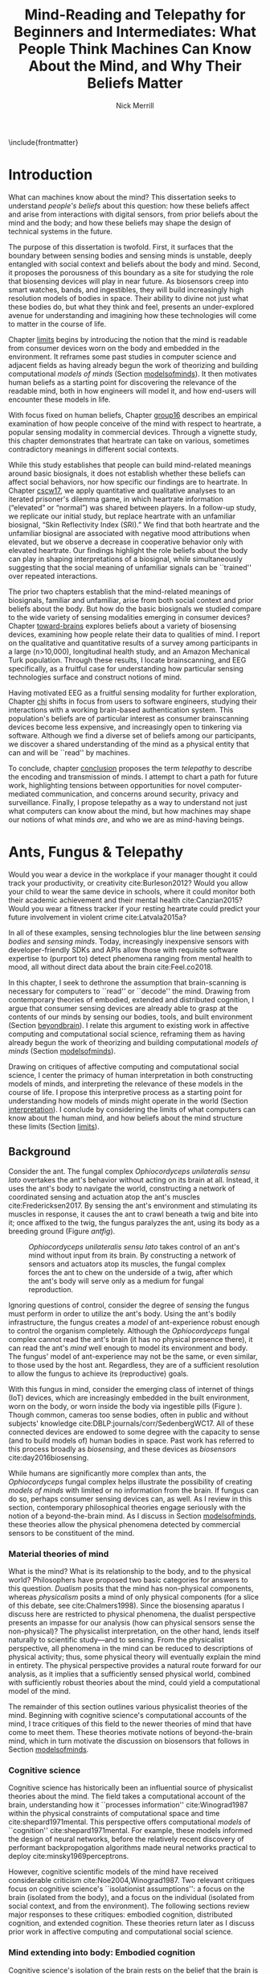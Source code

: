 :headers:
#+LATEX_CLASS: ucbthesis
#+Title: Mind-Reading and Telepathy for Beginners and Intermediates: What People Think Machines Can Know About the Mind, and Why Their Beliefs Matter
#+Author: Nick Merrill
#+HTML_HEAD: <link rel="stylesheet" type="text/css" href="ext/style1.css" />
#+OPTIONS: toc:nil
#+LATEX_HEADER: \usepackage[backend=bibtex]{biblatex}
#+LATEX_HEADER: \addbibresource{refs.bib}
#+LATEX_HEADER: \usepackage{caption}
#+LATEX_HEADER: \usepackage{subcaption}
#+LATEX_HEADER: \hyphenation{mar-gin-al-ia}
#+LATEX_HEADER: \input{title}
:end:

\include{frontmatter}
\pagestyle{headings}

* Introduction

# #+BEGIN_QUOTE
# And the helicopter kept flapping over and Huey pointed up at the helicopter as
# it was going over and said, ``Always remember that the spirit of the people is
# greater than the man's technology.'' And the people said, ``Right on.''
# #+END_QUOTE
# ---Bobby Seale, /Seize the Time/
# The Story of the Black Panther Party and Huey P. Newton/

# 千里眼/千里眼/qiān lǐ yǎn --> "thousand mile eye" https://en.wikipedia.org/wiki/Qianliyan
# 順風耳/顺风耳/shùn fēng ěr --> "favorable wind ear" https://en.wikipedia.org/wiki/Shunfeng%27er

# According to the wikipedia pages, they are first mentioned in this classic Chinese novel "Journey to the West" that every Chinese kid would have read.

# 讀心術/读心术/dú xīn shù --> "read heart technique" no wikipedia page; the wikipedia page for telepathy actually points to a different term 心灵感应: https://zh.wikipedia.org/wiki/%E5%BF%83%E7%81%B5%E6%84%9F%E5%BA%94

# _a thousand mile eye_ and the _follow wind ear_ two dieties that travel together and have adventures.
# so john's dad says, how about du shing xu, /read heart technique/?
# chinese, egyptian too, heart is where soul is - and what are the two organs i talk about in this dissertation?

# google translates _thousand mile eye_ as clairevoyance, _follow wind ear_ as omniscience,
# but _du shing xu_ as /"telepathy"/

# vs mind-reading? semantically meaningful? I don't want to be about semantics
# aobut process of invention as a socially situated process with socially
# situated consequences ;) for ppl, esp the vulnerable


What can machines know about the mind? This dissertation seeks to
understand /people's beliefs/ about this question: how these beliefs affect and
arise from interactions with digital sensors, from prior beliefs about the mind
and the body; and how these beliefs may shape the design of technical systems in
the future.
# TODO , or to produce new knowledges of the body.

# This dissertation focuses on two main cases. First, I discuss a laboratory
# experiment examining how people build emotional meanings around basic
# biosignals, both familiar and unfamiliar. Second, I discuss a deployment of a
# working brain-computer interface among software engineers, surfacing how these
# engineers make sense of the brain and mind, and machines' ability to ``read''
# them.

The purpose of this dissertation is twofold. First, it surfaces 
that the boundary between sensing bodies and sensing minds is unstable,
deeply entangled with social context and beliefs about the body and mind.
Second, it proposes the
porousness of this boundary as a site for studying the role that biosensing
devices will play in near future. As biosensors creep into smart watches, bands,
and ingestibles, they will build increasingly high resolution models of bodies
in space. Their ability to divine not just what these bodies do, but what they
think and feel, presents an under-explored avenue for understanding and
imagining how these technologies will come to matter in the course of life.

Chapter [[limits]] begins by introducing the notion that the mind is readable from
consumer devices worn on the body and embedded in the environment. It reframes
some past studies in computer science and adjacent fields as having already
begun the work of theorizing and building computational /models of minds/
(Section [[modelsofminds]]). It then motivates human beliefs as a starting point for
discovering the relevance of the readable mind, both in how engineers will model
it, and how end-users will encounter these models in life.

# social context
With focus fixed on human beliefs, Chapter [[group16]] describes an empirical
examination of how people conceive of the mind with respect to heartrate, a
popular sensing modality in commercial devices. Through a vignette study, this
chapter demonstrates that heartrate can take on various, sometimes contradictory
meanings in different social contexts. 

While this study establishes that people can build mind-related meanings
around basic biosignals, it does not establish whether these beliefs can affect
social behaviors, nor how specific our findings are to heartrate. In Chapter
[[cscw17]], we apply quantitative and qualitative analyses to an iterated prisoner's
dilemma game, in which heartrate information (“elevated” or “normal”) was shared
between players. In a follow-up study, we replicate our initial study, but
replace heartrate with an unfamiliar biosignal, “Skin Reflectivity Index (SRI).”
We find that both heartrate and the unfamiliar biosignal are associated with
negative mood attributions when elevated, but we observe a decrease in
cooperative behavior only with elevated heartrate. Our findings highlight the
role beliefs about the body can play in shaping interpretations of a biosignal,
while simultaneously suggesting that the social meaning of unfamiliar signals
can be ``trained'' over repeated interactions. 

The prior two chapters establish that the mind-related meanings of biosignals,
familiar and unfamiliar, arise from both social context and prior beliefs about
the body. But how do the basic biosignals we studied
compare to the wide variety of sensing modalities emerging in consumer
devices? Chapter [[toward-brains]] explores beliefs about a variety of biosensing
devices, examining how people relate their data to qualities of mind. I report
on the qualitative and quantitative results of a survey among participants in a
large (n>10,000), longitudinal health study, and an Amazon Mechanical Turk
population. Through these results, I locate brainscanning, and EEG specifically, as
a fruitful case for understanding how particular sensing technologies surface
and construct notions of mind.

Having motivated EEG as a fruitful sensing modality for further exploration,
Chapter [[chi]] shifts in focus from users to software engineers, studying their
interactions with a working brain-based authentication system. This population's
beliefs are of particular interest as consumer brainscanning devices become less
expensive, and increasingly open to tinkering via software. Although we find a
diverse set of beliefs among our participants, we discover a shared
understanding of the mind as a physical entity that can and will be ``read'' by
machines.

To conclude, chapter [[conclusion]] proposes the term /telepathy/ to describe the
encoding and transmission of minds. I attempt to chart a path for future work,
highlighting tensions between opportunities for novel computer-mediated
communication, and concerns around security, privacy and surveillance. Finally, I
propose telepathy as a way to understand not just what computers can know about
the mind, but how machines may shape our notions of what minds /are/,
and who we are as mind-having beings.

* Ants, Fungus & Telepathy
<<limits>>

# Noura notes <2018-06-15 Fri>
# - consider summaries of fields and theories in introduction; desribe each field/theory
# - say what ubicom is (p17), weiser's computer for 21c
# - conclusion of chapter should summarize chapter


#
# Spicy mood intro
#

Would you wear a device in the workplace if your manager thought it could track your
productivity, or creativity cite:Burleson2012? Would you allow your child to wear the same
device in schools, where it could monitor both their academic achievement and
their mental health cite:Canzian2015? Would you wear a fitness tracker if your
resting heartrate could predict your future involvement in violent crime cite:Latvala2015a?

In all of these examples, sensing technologies blur the line between /sensing
bodies/ and /sensing minds/. Today, increasingly inexpensive sensors with
developer-friendly SDKs and APIs allow those with requisite software expertise
to (purport to) detect phenomena ranging from mental health to mood, all without
direct data about the brain cite:Feel.co2018.
# Given the general encroachment of biosensing in everyday life, this paper asks:
# If these devices can build models of our bodies, can they too build /models of
# our minds/?

#
# Description of paper & forward references
#

In this chapter, I seek to dethrone the assumption that brain-scanning is
necessary for computers to ``read'' or ``decode'' the mind. Drawing from
contemporary theories of embodied, extended and distributed cognition, I argue
that consumer sensing devices are already able to grasp at the contents of our
minds by sensing our bodies, tools, and built environment (Section [[beyondbrain]]).
I relate this argument to existing work in affective computing and computational
social science, reframing them as having already begun the work of theorizing
and building computational /models of minds/ (Section [[modelsofminds]]).

Drawing on critiques of affective computing and computational social science, I
center the primacy of human interpretation in both constructing models of minds,
and interpreting the relevance of these models in the course of life. I propose
this interpretive process as a starting point for understanding how models of
minds might operate in the world (Section [[interpretation]]). I conclude by
considering the limits of what computers can know about the human mind, and how
beliefs about the mind structure these limits (Section [[limits]]).

** Background
<<beyondbrain>>

Consider the ant. The fungal complex /Ophiocordyceps unilateralis sensu lato/
overtakes the ant's behavior without acting on its brain at all. Instead,
it uses the ant's body to navigate the world, constructing a network of coordinated
sensing and actuation atop the ant's muscles cite:Fredericksen2017. By sensing the ant's environment
and stimulating its muscles in response, it causes the ant to crawl beneath a twig and bite into it;
once affixed to the twig, the fungus paralyzes the ant, using its body as a breeding ground (Figure [[antfig]]).

#+CAPTION: /Ophiocordyceps unilateralis sensu lato/ takes control of an ant's mind without input from its brain. By constructing a network of sensors and actuators atop its muscles, the fungal complex forces the ant to chew on the underside of a twig, after which the ant's body will serve only as a medium for fungal reproduction.
#+NAME: antfig
[[./figures/just-ant.jpg]]


Ignoring questions of control, consider the degree of /sensing/ the fungus must
perform in order to utilize the ant's body. Using the ant's
bodily infrastructure, the fungus creates a /model/ of ant-experience robust enough to
control the organism completely. Although the /Ophiocordyceps/ fungal
complex cannot read the ant's brain (it has no physical presence there), it can
read the ant's /mind/ well enough to model its environment and body. The
fungus' model of ant-experience may not be the same, or even similar, to those
used by the host ant. Regardless, they are of a sufficient resolution to allow
the fungus to achieve its (reproductive) goals.

With this fungus in mind, consider the emerging class of internet of things
(IoT) devices, which are increasingly embedded in the built environment, worn on
the body, or worn inside the body via ingestible pills (Figure \ref{fig:wearable}).
Though common, cameras too sense bodies, often in public and without subjects'
knowledge cite:DBLP:journals/corr/SedenbergWC17. All of these 
connected devices are endowed to some degree with the capacity to sense (and to
build models of) human bodies in space. Past work has referred to this process broadly
as /biosensing/, and these devices as /biosensors/ cite:day2016biosensing.

While humans are significantly more complex than ants, the /Ophiocordyceps/
fungal complex helps illustrate the possibility of creating /models of minds/
with limited or no information from the brain. If fungus can do so, perhaps
consumer sensing devices can, as well. As I review in this section, contemporary
philosophical theories engage seriously with the notion of a beyond-the-brain
mind. As I discuss in Section [[modelsofminds]], these theories allow the physical
phenomena detected by commercial sensors to be constituent of the mind.

*** Material theories of mind

#+BEGIN_EXPORT latex
\begin{figure*}[t!]
    \centering
    \begin{subfigure}[t]{0.5\textwidth}
        \centering
        \includegraphics[width=0.95\textwidth]{figures/mandible.png}
    \end{subfigure}%
    \begin{subfigure}[t]{0.5\textwidth}
        \centering
        \includegraphics[width=0.95\textwidth]{figures/wearables.jpg}
    \end{subfigure}
    \caption{On the left, fungal filaments surround an ant's mandible muscle \cite{Fredericksen2017}. On the right, commercial sensing devices decorate the wrists of an enthusiastic self-tracker \cite{Doctrow2014}.}
  \label{fig:wearable}
\end{figure*}
#+END_EXPORT



What is the mind? What is its relationship to the body, and to the physical
world? Philosophers have proposed two basic categories for answers to this
question. /Dualism/ posits that the mind has non-physical components, whereas
/physicalism/ posits a mind of only physical components (for a slice of this
debate, see cite:Chalmers1998). Since the biosensing aparatus I discuss here are
restricted to physical phenomena, the dualist perspective presents an impasse
for our analysis (how can physical sensors sense the non-physical)? The
physicalist interpretation, on the other hand, lends itself naturally to
scientific study---and to sensing. From the physicalist perspective, all
phenomena in the mind can be reduced to descriptions of physical activity; thus,
some physical theory will eventually explain the mind in entirety. The physical
perspective provides a natural route forward for our analysis, as it implies
that a sufficiently sensed physical world, combined with sufficiently robust
theories about the mind, could yield a computational model of the mind.

# The physicalist stance of mind also squares with materialist ontologies
# generally, for example Jane Bennett's account of /thing-materialism/, in which
# things in the world have an intrinsic power, locked in networks of interactions
# with other things cite:Bennett2013. In turn, materialist ontologies square the
# physicalist account of mind with the project of biosensing. If mental phenomena
# are physical, then mental phenomena are potentially the subject of sensing.

The remainder of this section outlines various physicalist theories of the mind.
Beginning with cognitive science's computational accounts of the mind, I trace
critiques of this field to the newer theories of mind that have come to meet
them. These theories motivate notions of beyond-the-brain mind, which in turn
motivate the discussion on biosensors that follows in Section [[modelsofminds]].

*** Cognitive science

Cognitive science has historically been an influential source of physicalist
theories about the mind. The field takes a computational account of the brain,
understanding how it ``processes information'' cite:Winograd1987 within the
physical constraints of computational space and time cite:shepard1971mental. 
This perspective offers computational /models/ of ``cognition''
cite:shepard1971mental. 
For example, these models informed the
design of neural networks, before the relatively recent discovery of performant
backpropogation algorithms made neural networks practical to deploy
cite:minsky1969perceptrons.
# Its
# questions operate a level of abstraction above the biological concerns of
# neuroscience, but below the behavioral concerns of psychology. 

# As physical models can inform structural engineering,
# cognitive scientific models have inspired research across psychology, artificial
# intelligence, and design cite:Agre1997. 

However, cognitive scientific models of the mind have received considerable criticism
cite:Noe2004,Winograd1987. Two relevant critiques focus on
cognitive science's ``isolationist assumptions'': a focus on the brain (isolated
from the body), and a focus on the individual (isolated from social context, and
from the environment). The following sections review major responses to
these critiques: embodied cognition, distributed cognition, and extended
cognition. These theories return later as I discuss prior work in affective
computing and computational social science.

*** Mind extending into body: Embodied cognition

Cognitive science's isolation of the brain rests on the belief that the brain is
strictly equivalent to the mind. This assumption has encountered two primary
critiques. First, the dichotomy between the brain and body is
unstable; neurons occur body-wide, running directly to the brain, such that it
is difficult to evaluate the role of cerebral neural activity in the functions
of mind irrespective of non-cerebral neural activity. Second, to quote Noë and
Thompson (2004), ``The exact way organisms are embodied simultaneously
constrains and prescribes certain interactions within the environment.''
cite:Noe2004. In other words, mind is manifested as it is due to the physical
conditions of the body.

These critiques gave rise to the /Embodiment thesis/: that an agent's
beyond-the-brain body plays a causal role in that agent's cognitive processing.
For example, Noë and O'Regan's analysis of vision recasts the ``visual
processing'' of cognitive science, in which internal representations are built
and manipulated within the brain, to an active, embodied process, in which the
world is not simply waiting to be seen, but actively providing its own
representations; the body and brain must meet through an active process of
co-adaptation cite:ORegan2001. 
# In its account of vision as an active process of
# co-construction, this analysis shares with some work in feminist epistemology,
# e.g. cite:Haraway1988b.

*** Mind extending beyond body: Extended and distributed cognition


While the embodiment thesis prods at the causal relationship between mind and
the physical conditions of the body, it glosses over the relationship between
these bodies and the world in which they are situated. In response, Clark and
Chalmer's /extended cognition/ thesis argues that the environment at large can be
considered as part of the mind; that
``technological resources such as pens, paper, and personal computers are now so
deeply integrated into our everyday lives that we couldn’t accomplish many of
our cognitive goals and purposes without them'' cite:Clark1998.

# rich <2018-07-02 Mon> -- she's not talking about cognition persay, but this
#   description of extended cognition feels a lot like donna haraway's cyborg
#   figure (though without the feminist reclaiming aspect that she has). just
#   throwing that out there. i don't think it fits here, but maybe something to
#   pursue later.

This theory does not stop at tools in describing a mind beyond the
body. Broadly, extended cognition refocuses the brain away from the individual
body, and toward the ``active role of the environment in shaping cognition''
cite:Clark1998. This theory paved the way toward a socially-extended cognition,
or /distributed cognition/, as described in Hutchins' (1995) ethnography of
sailors on a naval vessel cite:hutchins1995cognition. In his analysis, multiple
individuals, and the material environment play constituent roles in cognition,
manifesting a mind that is distributed across multiple human and non-human
actors.

# Though I do not cover activity theory in depth here, suffice to say the theory
# covers many of the same topics, though its intellectual history was quite remote
# from the other theories mentioned (having "grown up" in the USSR). for a review,
# see _review_.

In addressing some critiques levied against cognitive science,
the theories in this section make various cases for a mind that
extends beyond the confines of the brain, and even beyond the confines of the
body. The following section argues these theories, perhaps unwittingly, make the mind
amenable to modeling via sensors that are worn or embedded in the environment,
and that past research has (also unwittingly) already begun to sense the mind
from beyond the brain.

** Models of minds
<<modelsofminds>>

# Embodied cognition focuses on the
# body's role in cognition, where extended and distributed cognition theorize
# cognition as a process distributed across human and non-human actors. 
The theories outlined in the previous section all propose that the mind is
physically instantiated in the material world. They differ only in /where/ this
mind is said to exist, and where it does its work. Using these theories, this
section argues that two prior research programs have already attempted to sense
aspects of mind from beyond-the-brain bodies.

To assist in this analysis, I propose term /models of minds/. This term borrows
from autism research's /theory of mind/, which refers to the (human) ability to
reason about mental states cite:Baron-Cohen1995. By substituting the word
``theory'' with the word ``model,'' I emphasize formal or algorithmic
representations. By then turning this singular ``model of mind'' into a plural
/models of minds/, I highlight the intrinsic contestability of the algorithms
that build them, the beliefs that underlie their construction, and the diversity
of minds in the world to model. The term aims to cast a subtle doubt on models
that appear too simple, or which (cl)aim to generalize too broadly.

In the remainder of this section, I read two strands of existing work through
different accounts of mind: affective computing through embodied cognition, and
computational social science through distributed and embodied cognition. I argue
that physical theories of the mind allow these two fields to claim that they sense the
ground truth of mental phenomena. Thus, I argue that these fields have already
begun the work of building models of minds using data from the
beyond-the-brain-body.
# TODO By reviewing critiques of these two fields,
# I motivate a discussion of human (rather than machine) interpretation in the
# following section.

*** Affective computing

# In this sense, affective computing is concerned with mind-reading in the sense that people
# perform it: the construction of a ``theory of mind'' cite:Baron-Cohen1995.

Affective computing, pioneered by Rosalind Picard at the MIT Media Lab, seeks to
use sensors to measure a users' affect, emotions, and mood in order to
improve their interaction with machines. cite:Picard1997a.
Two commercial examples of such sensing come directly from work
in Rosalind Picard's research group. The Empatica wristband senses electrodermal
activity, with the aim of correlating these data to emotional states
cite:Garbarino2015. This wristband has gone on to inspire cheaper consumer
alternatives, such as the Feel cite:Feel.co2018. Also from Picard's lab,
Affectiva classifies emotions from facial expressions, as detected through a
camera. Their infrastructure works through a webcam, providing what they term
``Emotion as a Service'' cite:AffectivaInc.2016.

# In both of these examples, it is the body that is being sensed. Are these bodily
# phenomena correlates of emotions, or constituent of them? 
In both of these examples, affect is framed as a bodily state, as in theories of
embodied cognition. However, affective computing extends these claims further,
positing that wearable sensors can measure, encode, and transmit emotions
through their sensing of bodily states cite:Healey2014. Although work in
affective computing does not generally make explicit references to embodied
cognition, it typically seeks to detect emotion via bodily phenomena, and does
not consider these phenomena to be proxies from real emotions, indicating a
general view of emotions as embodied primarily.

*** Computational social science

In this section, I argue that distributed and extended cognition allow past work
in computational social science to claim that these sensors can detect the
ground truth of mental phenomena. Past work in computational social science has
used mobile sensors as sources of data about human interaction, efforts that
predate both commercial IoT devices and the general ubiquity of smartphones in
the global north. One early example is Sandy Pentland's sociometer, an
internet-connected necklace outfitted with a variety of sensors
cite:OlguinOlguin2009. In contrast to Picard's affective measurements from
single users, Pentland's work measures phenomena distributed across multiple
individuals.

The Social fMRI provides a seminal example. A distributed, multimodal sensing
infrastructure, implemented via mobile phones over more than a year, aimed at
sensing ``how things spread in [a] community, such as ideas, decisions, mood, or
the seasonal flu'' cite:Aharony2011. In this frame, both ``ideas'' and ``the
flu'' are equated as properties not of individuals, but of communities and relationships.
The Social fMRI study spawned numerous, similar projects, including one
explicitly aimed at detecting ``happiness'' cite:Bogomolov2013 or ``creativity''
cite:Burleson2012, and, relevant to our discussion, one that aimed to diagnose
depression from mobile phone traces cite:Canzian2015. In this study,
longitudinal GPS traces were correlated with answers on questionnaires via
machine learning and related statistical techniques.

# Distributed cognition explicitly provides a framework within which these
# multi-individual measures are not correlated with phenomena of the mind (e.g.,
# ideas, decisions), but rather pertain to their ground truth. 
As embodied cognition allows affective computing to present bodily phenomena as
constituent of emotions, distributed and extended cognition allow this work to
present extrabodily and multi-individual phenomena as constituent of mental
states. If one believes depression to be an embodied phenomenon then the phone
could be said to sense depression's bodily correlates. However, if one believes
depression to be an extended phenomenon, then the cellphone could in fact be /a
constituent of the depression itself/, to report the ground truth of depression.
Distributed and extended cognition are instructive in understanding how
technical artifacts might seek the ground truth of phenomena relating to the
mind, such that models can be said to be accurate or inaccurate.

In the next section, I review critiques of the work discussed above. I use these
critiques to center the role of human interpretation in building models of minds
and in making them legible in social context.
# setting up a discussion in
# Section [[limits]] about how the limits within which models of mind might be created
# and understood.

# TODO Mind reading and telepathy occur here through the interaction of
# human beliefs and material configurations.

# I discuss the centrality of human intepretation in the following section.
# _Explain how computational social science is *actually* telepathy --- implicitly uses distributed cognition to understand mental phenomena like stress, anxiety, depression etc_.
# _Aided by infrastructures of machine learning that require large, multi-subject corpora, finding relational and longitudinal dependencies in the dataset_.
# perhaps affective computing hits this spec as well ^

** Centrality of interpretation
<<interpretation>>

Today, the world of computational social science has informed the commercial
world of targeted advertisements; affective computing has begun to creep into
our lived experience, with consumer devices that purport to continuously measure
emotions cite:Feel.co2018. 
# Research programs in ubiquitous computing (or
# /ubicomp/) have shifted from proximate future cite:Bell2007 to our lived
# present.

However, their legacies live on. Computational social science, for example,
relied heavily on top-down maps (the Social fMRI paper included a figure with an
eye looking downward cite:Aharony2011). This top-down purview of the scientist eschewed
potential concerns around individual privacy, a legacy that continues to produce
struggles in IoT. Consider the contemporary example of Uber's employees-only
``god view,'' which makes visible the location and movements of all users and
drivers cite:Nunberg2014,Haraway1988b. The persistence of top-down perspective in modern work
gestures broadly to the ways beliefs and assumptions can be fed forward from
academic studies into commercial products, becoming ensconced in technical
artifacts.

Given the ongoing relevance of affective computing and computational social
science in our emerging world of pervasive biosensing, this section reviews some
of the most pointed critiques these fields have encountered. These critiques
center the role of human interpretation in making models of minds buildable (by
engineers) and legible (to end-users) in social context. In supporting this
perspective, I review past work on how people bring signals from the body to
bear on the mind.

# This section sets up a discussion in Section [[limits]] about how the limits
# within which models of mind might be created and understood.

Attempts to classify or detect mental phenomena have faced a variety of
critiques. First, these studies have tended to frame mental states as definite
entities for which a single ground truth exists. Boehner et al cite:Boehner2007b
propose an alternative: emotions as co-constructed, performed socially, and
understood only in collaboration with other socially-experiencing subjects. An
account of socially situated emotions has received some limited uptake within
affective computing cite:Parkinson2015. However, these theories still
pre-categorize emotions, obscuring phenomena at the borders of these categories
cite:Boehner2007b. This critique effectively posits that beliefs about the mind
limit what phenomena can be modeled or sensed. The mere invention of categories
precludes detecting phenomena outside of their borders, and may even preclude
finding phenomena that lies between categories.

Second, little work yet has substantively engaged with the question of how
algorithms and devices that seek to detect emotion may affect the way emotion is
experienced or performed. Past work strongly indicates that feedback about
emotional experience may alter the way emotions are experienced
cite:Snyder2015a, and that context may radically alter the way these models are
understood cite:Merrill2017. In this critique, beliefs about the mind strongly
inform and structure what can be /understood/ about the mind from a given
model.

*** Bringing signals from the body to bear on the mind

If beliefs about the mind structure interpretations of biosensory data, then how
do these interpretations about the mind come to be? I argue that the meaning of
biosignals are shaped by prior beliefs about the body, as well particular social
contexts cite:Merrill2017,Ali2014a,Snyder2015a. Through past work, I outline how
the suggestion provided by particular sensing devices can meet with pre-existing
beliefs about the body, producing socially-relevant interpretations regarding
the mind.

In Ali et al (2014), undergraduates in neuroscience believed a ``scanner'' (in
reality, a perm machine from a hair salon, painted gray) could read their
thoughts in some detail, even after the researchers told them explicitly that
such technology is not (yet) possible cite:Ali2014a. The authors suggest that
this indicates people have some intrinsic faith in brainscanning, perhaps due to
``neurohype'' in popular media cite:Urban2017. Another way of interpreting this finding,
however, is that /biosensing systems/ offer a particular
white lab-coat effect of their own, which interacts with social context
to produce specific interpretations. This latter proposal is suggested by
cite:Snyder2015a, in which the /Moodlight/ is able to make people feel relaxed,
simply by suggesting that the person is relaxed already. From the user's
perspective, either that the machine ``knows better'' than they do, or that
people fill in the gaps in their ability to introspect using the machine's
determination. This interpretation is also suggested by cite:Bergstrom2011, in
which the amount of time people were talking in a group conversation was
displayed visually on a table. This study finds that people are willing to
believe some distortion, but only to a point. Interfaces provide suggestions,
which end users may accept even when they conflict with what users feel to be
true.

# rich <2018-07-02 Mon> -- all sounds good! potential new cite on authority of
# algorithmic/data/etc. - Tad Hirsch, et al. 2018. "It's hard to argue with a
# computer": Investigating Psychotherapists' Attitudes towards Automated
# Evaluation. In Proceedings of the 2018 Designing Interactive Systems
# Conference (DIS '18). ACM, New York, NY, USA, 559-571. DOI:
# https://doi.org/10.1145/3196709.3196776


However, suggestibility does not entirely account for why people build
interpretations about the mind from sensor data. People bring beliefs to the
table as well, which structure what they are willing to accept. For example, the
results observed in cite:Ali2014a had something to do with the fact that the
machine was scanning the brain; if it had been taking a saliva sample, for
example, subjects may not have been as likely to believe it could detect their
thoughts. In other words, beliefs about what biosensing devices can capture
about the mind are a product both of particular interfaces, and their
pre-existing beliefs about the body, and the relationship between the body and
phenomena in the mind. These beliefs may vary with culture, as well. We have no
particular reason to think they are any more universal than, e.g. the perception
of color cite:Regier2009.

The central role that beliefs about the body play are reinforced by studies on
ubiquitous heartrate sharing. Heartrate sensors have been among the first
physiological sensors to be widely embedded in consumer devices, usually in
smartwatches or earbuds. Slovák (2012)'s study on heartrate sharing
cite:Slovak2012 revealed that beliefs about heartrate can take on meanings that
relate intrinsically to the presumed meaning of hearts and heartrate. In
cite:Merrill2017, we found that an elevated heartrate signal correlated with
reduced cooperation in an iterated trust game, where elevated ``SRI'' (a
fictitious biosignal) did not. These studies indicate that beliefs about the
body, originating either from media, or embodied experience, have some effect in
suggesting possible meanings for biosignals in social context.

*** How minds are made and modeled

The case of affective computing in relation to embodied cognition, or of
computational social science in relation to distributed and extended cognition,
illustrate how beliefs about the mind inform, shape and structure the claims
that technical practitioners make about the artifacts they design. Although
these projects did not explicitly cite philosophical progenitors, their shared
perspectives on the mind afforded their success in detecting phenomena such as
emotion or mental health.

Given the lasting impact of not just these research programs, but the
perspectives they embed, it is critical to review the perspectives of these
programs and their antecedents. How do these academic disciplines inform
technical practice on the ground, particularly among software engieners? The
perspectives of engineers are relevant to understanding what they build, and
why. Some past work has looked at engineers beliefs with respect to sensing
devices. For example, Sample's work on neuroengineers cite:Sample2016 and my own
work on software engineers cite:Merrill2018 have examined engineers' complex and
heterogeneous beliefs about the mind and body.

In tandem with the beliefs of engineers, users' beliefs about the mind, formal or
informal, also inform, shape and structure what users believe, or are willing to
believe. To quote Dawn Nafus as she described her early studies in biosensing,
``figuring out whether a consumer market for biosensors was even thinkable had
everything to do with whether the data they produced cohered with a cultural and
social imaginary, such that users stood a chance of making sense of them''
cite:nafus2016quantified.


In this chapter, I reviewed how beliefs in theories about the mind (formal or
informal) play a critical role in defining how models of minds are built, and
how they are understood as relevant in context. While we will return
to the question of how models of minds are built in Chapter [[chi]], the following
chapter will look at how end-users interpret models of minds in social context.
The two studies described there will demonstrate how people use basic biosignals
in computer-mediated contexts to build interpretations relating to the minds of
others.

* Reading mind from heartrate
<<group16>>

The previous chapter argues that human interpretations are central to the study
of how models of minds might operate in the course of life. Building on this
argument, the present chapter seeks to uncover what users believe basic
biosensors can capture about the minds of others. Through a vignette experiment
and a mixed-methods experimental study, this chapter show how people use
biosensory data (heartrate) in social, computer-mediated contexts to build
interpretations relating to the minds of others.

** Background

As of 2016, several apps allow users to share their heartrate with their
friends, leading some cite:McNell2015 to wonder why anyone would anyone want to do such a
thing. In fact, heartrate is a potentially rich signal for designers. The
meaning of a heartrate in any given context is at once socially informative 
cite:Frey2016a,Slovak2012
and highly ambiguous 
cite:Merrill2010a.

After all, heartrate is not just some number. The sense of one’s heartbeat is an
integral feature of the human experience, and people’s associations with it
range from intimacy cite:Janssen2010 to anxiety cite:Decaria1974 to sexual
arousal cite:Valins1966. Many heartrate sharing applications rely on these
associations, asking users to ascribe contextual meanings to heartrate
cite:Kastrenakes2014,Slovak2012, often with the aim of increasing intimacy
cite:Janssen2010. The advertising copy for Cardiogr.am, one smartwatch app, reads,

#+BEGIN_QUOTE
Your heart beats 102,000 times per day, and it reacts to everything that happens
in your life—what you're eating, how you exercise, a stressful moment, or a
happy memory. What's your heart telling you? cite:Cardiogram2016
#+END_QUOTE

These applications, along with many others, rely on the fact
that people will imbue their heartrate data with emotional, and highly
contextual interpretations. Given the relatively large number of wearables with
embedded heartrate monitors (watches, bands, even earbuds) cite:Stables2016, it
is unsurprising that designers are looking beyond fitness and health for ways to
increase user engagement with these devices. However, it is not clear how
individuals will interpret a shared biosignal (e.g., heartrate) in different
contexts of social interaction.

This chapter examines what heartrate can mean as a computer-mediated cue, and
how interpretations of heartrate affect social attitudes and social behavior as
people assign meanings to these signals relevant to the mind (emotion, mood,
trust).

First, we use a vignette experiment to investigate how individuals make social
interpretations about a rudimentary biosignal (heartrate) in conditions of
uncertainty, focusing on dyadic interactions between acquaintances. Dyadic
relations, which are present in all groups, function as a fundamental starting
point for understanding interpersonal collaboration and group interactions
cite:Cheshire2010. We describe the quantitative and qualitative results of a
randomized vignette experiment in which subjects make assessments about an
acquaintance based on an imagined scenario that included shared heartrate
information. We examine two contexts in this study: an uncertain,
non-adversarial context and an uncertain, adversarial context. These two
contexts, differing only by a few words, ask participants to imagine they are
meeting someone "for a movie" (non-adversarial) or "to discuss a legal dispute”
(adversarial), in which the person they are meeting is running late. I discuss
the vingnette in more detail later.

We find that a high heartrate transmits negative cues about mood in both
contexts of interaction, but that these cues do not appear to impact assessments
of trustworthiness, reliability or dependability. Counter to our initial
predictions, we find that normal (rather than elevated) heartrate leads to
negative trust-related assessments, but only in the adversarial context. In
qualitative assessments of subjects’ attitudes and beliefs, we find that normal
heartrate in the adversarial condition conflicts with expectations about how the
participant believes the acquaintance should feel, signaling a lack of concern
or seriousness, which appears to lead individuals to view the acquaintance as
less trustworthy. In contrast, subjects in the non-adversarial context relate
elevated heartrate to empathy and identification rather than trustworthiness. We
also find a small number of subjects read different social interpretations onto
the heartrate signal, including a very small minority who did not infer any
relationship between the heartrate and the social situation.

*** Sharing sensor data

To date, most work on the contextual interpretation of sensor data has focused
on individual interpretation of individual data (c.f. quantified self). In
contrast, our work attempts to move toward an understanding of how biosignals
are interpreted in interpersonal interactions – the quantified social self. This
shift is motivated, in part, by an increasing number of consumer applications
that support sharing biosignals such as heartrate. Especially pertinent to our
study, it is not well understood what heartrate actually signals to another
person in a social interaction. How might the contextual, social interpretation
of another person's biosignals affect social interpretations of mood (e.g.,
anxiety, calmness), or attitudes about trustworthiness and dependability?

# Perhaps this is more to think about in your book version, but curious how
# Goffman's theories square (or don't) with the theoretical & philosophical
# perspectives you're using? (My initial hot take is that Goffman works well
# with the bodies of lit you're critiquing, but I haven't thought through how
# well it fits with your angle)

Goffman cite:Goffmann1959 (p 56) makes an important distinction between the cues
that we intend to give to others, and those that are “given off” unintentionally
through our numerous non-verbal actions and behaviors. We view physiological
signals such as heartrate as a form of non-verbal signaling that can “give off”
more information to others than the sender may desire cite:Howell2016. This type
of personal data revealed through discreet sensors paired with mobile
communication technologies has, until recently, been unavailable in most forms
of social interaction.

*** Sharing physiological data


# Rich <2018-07-02 Mon> --
#   [gps is] harder to use though when navigating multi-level cities though ;)
Prior work interrogates the contextual interpretation of personal data from
certain kinds of sensors cite:Choe2011a,Consolvo2005, but physiological data has
received less attention, despite two crucial differences from sensors that
capture information such as location (e.g., GPS). First, biosensor data are
intrinsically ambiguous: whereas a GPS coordinate represents a one-to-one mapping
to a point on the surface of a sphere, heartrates do not have one-to-one
mappings to physical activities or emotions. Second, physiological phenomena
vary from person to person; 60bpm could be high or low depending on whose
heartrate it is. A relatively large body of work has looked at how the
transmission of physiological data might play a role in computer-mediated
communication. One class of application has attempted to explicitly encourage or
discourage certain behavioral outcomes, making some biosignals apparent such
that the transmission of the data acts as a social cue (e.g.,
cite:Bergstrom2011, cite:Kim2008). Another class of prototypes explores how
signals might affect feelings of intimacy, particularly between romantic
partners cite:Bell2003, and several applications focus on the transmission of
heartrate as a means to achieve this effect cite:Janssen2010,McNell2015.

*** Sharing heartrate

Heartrate has deep-rooted cultural significance in many societies, and
near-universal familiarity as a feature of our lived experiences. Building on
associations with intimacy and love, many heartrate sharing applications have
aimed to “enhance” social connectedness by fostering feelings of intimacy
between people cite:Janssen2010,hassibheartchat.

What heartrate means as a computer-mediated cue, however, is ambiguous, its
potential interpretations varying widely in different contexts
cite:Lotan2007,Slovak2012. Boehner et al (2007) argue for the intrinsic
ambiguity of sensor data as a resource in design, particularly in systems that
seek to use these data to express emotion cite:Boehner2007b. Many technology
probes corroborate this stance, relying on users to project socially contextual
meanings around a transmitted heartrate. Consequently, more recent work has
challenged the notion that the social consequences of transmitting physiological
data will always result in increased trust and intimacy cite:Slovak2012. There remains little
work, however, on how the potential ambiguity of a heartrate signal is resolved
in social conditions of risk and uncertainty.

** Vignette experiment

This section describes the quantitative and qualitative results of a randomized
vignette experiment in which subjects (103 undergraduate students) were asked to
make assessments about an acquaintance based on an imagined scenario that
included shared heartrate information. We compare the results of this experiment
in adversarial and non-adversarial contexts of interaction.
# We find that elevated heartrate
# transmits cues about mood in both contexts, but that these cues do not appear to
# impact assessments of trustworthiness, reliability and dependability. Counter to
# our expectations, we find that normal (rather than elevated) heartrate leads to
# negative trust-related assessments, but only in an adversarial context. Our
# qualitative analysis points to the role of social expectations in shaping
# contextual interpretations of heartrate, and reveals individual differences in
# the way interpretations are constructed. We unpack some of the ways that social
# meanings can arise from biosensor data, and discuss considerations for those
# designing interactions with wearables.

Compared to social interpretations of physiological signals, interpretations of
one’s own signals are slightly better-understood from empirical research.
Individuals’ interpretations of their own heartrate have received particular
attention (see cite:Parkinson1985 for a review). Studies have generally revealed
that, when individuals believe that their heartrate is elevated, they sometimes
believe their mood and emotions to be more negative cite:Young1982.

If lay interpretations of one’s own heartrate can yield negative
self-interpretations cite:Parkinson1985,Young1982, sharing heartrate information could also yield negative
social interpretations of mood and trustworthiness, particularly during uncertain interactions
where something is at stake (such as time, money, or other valued resources). To
investigate, we use a mixed-methods approach combining quantitative and
qualitative analyses of a survey-based vignette experiment.

*** Hypotheses

Based on aforementioned studies of individual's negative emotional
interpretation of their own heartrate, we believe that this negative valence
will be mirrored in people’s interpretations of the heartrates of others in
uncertain situations. Our investigation begins with two key predictions about
negative assessments of one’s partner in an uncertain social situation.

# Heartrate and Mood
Past work indicates that people tend to make negative inferences about mood and
emotion from elevated heartrates cite:Decaria1974,Gu2012,Young1982. As such, our
first hypothesis predicts that participants will adjust their attitudes about
the mood of their partner when their partner’s heartrate is elevated, as opposed
to normal: 

#+BEGIN_QUOTE
*Hypothesis 1*: When individuals believe that their partner has an
elevated heartrate in an uncertain social interaction, they will report their
partner as being less calm (1a), more emotional (1b), and more easily
upset (1c), compared to those who believe that their partner has a normal
heartrate.
#+END_QUOTE

# Heartrate and Trustworthiness

Where Hypothesis 1 predicts that individuals will make negative assessments
about an acquaintance’s mood based on elevated heartrate, our second hypothesis
predicts that individuals will make negative assessments about dispositions to
behave in a reliable, dependable and trustworthy manner. Thus, both hypotheses
stem from the same base assumption that, all things being equal, elevated
heartrate has a primarily negative connotation with attitudes and behaviors of
another person. 

#+BEGIN_QUOTE
*Hypothesis 2*: When individuals believe that their partner has an
elevated heartrate in an uncertain social interaction, they will make negative
assessments about the partner’s trustworthiness (2a), reliability (2b), and
dependability (2c), compared to those who believe that their partner has a
normal heartrate.
#+END_QUOTE

We test both hypotheses in two different contexts of interaction (adversarial
and non-adversarial) to understand how the context of risk and uncertainty
affects social interpretations of heartrate.

*** Sample

Our sample consisted of undergraduate students recruited from the population of UC
Berkeley. Potential participants were asked to participate in a short online
survey; they did not know the nature of the questions or the topic of the study
in advance. All the participants were compensated with a $5 Amazon gift card.
One hundred and three (103) participants completed the experiment survey
instrument. The pool was weighted toward women: 65% were women and 34% were
male, and 2% (2 subjects) did not identify with either gender. With random
assignment, the same overall gender split was maintained across conditions. The
mean age of participants was 23.

** Quantitative results
# Label for the y axis? Or at least tell us something in the text about what the
# measured scale is? I assume it's some type of 1-7 likert scale, but I don't see
# that in the text (maybe to include in the vignette experiment section?)
#+NAME: fig:mood-attitude
#+CAPTION: Mood-related evaluation (7-point Likert) means by condition (bars represent standard deviation).
[[./figures/acmgroup-mood.png]]

#+NAME: fig:trust-attitude
#+CAPTION: Trust-related evaluation means (7-point Likert) by condition (bars represent standard deviation).
[[./figures/acmgroup-trust.png]]


We apply both quantitative and qualitative analyses to investigate our research
questions and hypotheses. The study is based around an experimental design, but
we also place significant emphasis on open-ended responses to better understand
participants’ thought processes, beliefs, and rationale for their choices in the
vignettes. Our first hypothesis predicts that individuals will make negative
attributions about the mood of the acquaintance in this uncertain situation when
they believe that the acquaintance has an elevated heartrate (compared to normal
heartrate). Given our four separate measures of mood, we conducted a
multivariate analysis of variance (MANOVA) to test the hypothesis that there are
one or more mean differences between the normal/elevated heartrate conditions,
and/or between the two contexts of interaction (nonadversarial and adversarial).

We found a strong, statistically significant effect and a medium practical
association between emotional attributions and heartrate condition, F (4, 96) =
32.89, p < .001; partial eta squared = .58. Turning to the individual outcomes,
we find that subjects’ perceptions of the acquaintance in the vignette’s
anxiety, his/her tendency to be easily upset, his/her tendency to be emotional,
and his/her lack of calmness were all significantly higher in the elevated
heartrate conditions when compared to the normal heartrate conditions (see
Figure [[fig:mood-attitude]]). We found no significant effect for the two contexts
of interaction, F (4, 96) = 1.072, p = .38, and no significant effect for the
context x heartrate condition interaction, F (4, 96) = 1.65, p = .17. In sum,
individuals significantly rate acquaintances with elevated heartrate as more
anxious, easily upset, and less calm than those with normal heartrates. In the
non-adversarial context, individuals did not rate the acquaintances as
significantly more emotional in the elevated condition compared to normal, but
this difference was statistically significant in the adversarial context.

The context of interaction (non-adversarial, adversarial) does not have any
effect on mood ratings. With clear statistical and practical significance for
the overall effect of mood attributions by heartrate condition in both contexts
of interaction, Hypothesis 1 is supported.

Our second hypothesis predicts that individuals will make negative assessments
about how certain they are regarding the acquaintances’ trustworthiness
characteristics when the individual has an elevated versus a normal heartrate.
We find a statistically and practically significant effect for the heartrate
conditions, F (3, 97) = 4.19, p < .01; partial eta squared = .12. However, we
also find statistically significant effects for both the context of interaction,
F (3, 97) = 2.82, p < .05, and the context x heartrate condition interaction, F
(3, 97) = 2.75, p < .05. 
# (A brief note on F-statistics: These are MANOVA
# results, which are multiple analyses of variance. The first part of our
# analysis, on mood outcomes, had four comparisons. The second part, on trust, had
# three comparisons. The within-group degrees of freedom is N-k, where N is sample
# size and k is number of groups. Thus, the within-group value is 96 for mood,
# 100-4, and 97 for trust, 100-3).

A closer inspection of the individual mean differences reveals that the means
for all three outcomes (reliability, dependability and trustworthiness) are all
lower in the normal condition compared to the elevated condition in the
adversarial context (see Figure [[fig:trust-attitude]]). This result is the opposite of what
Hypothesis 2 predicts. In the non-adversarial context, we find no statistically
significant differences in trust-related evaluations between heartrate
conditions. Thus, it is the interaction between the context and the heartrate
condition that explains the results: individuals rate acquaintances with normal
heartrates significantly lower in terms of trustworthiness, dependability and
reliability than those with higher heartrates—but only in the adversarial
condition.

Individuals do not rate acquaintances any differently on these three outcomes
between the heartrate conditions within the nonadversarial context. In fact, the
means for these outcomes are very similar across all conditions and contexts,
with the sole exception of the adversarial, normal condition. The mean
differences for the trust-related outcomes between the normal and the elevated
conditions within the adversarial context are all highly statistically
significant (p < .01) and highly practically significant: Cohen’s d = 1.1
(trustworthiness); 1.07 (dependability); 0.68 (reliability). Hypothesis 2 is
therefore not supported. However, the strong findings (statistically and
practically significant) in the opposite direction from our prediction warrant
further exploration in the qualitative results and discussion below.

** Qualitative results
Directly after the vignette, participants were asked four free-response questions
about their reactions to the situation described in the vignette: 1) How do you
react to this message, 2) What makes you react this way, 3) What is the ideal
outcome of this situation, and 4) What is the worst possible outcome of this
situation? The open-field responses were coded into two broad, non-overlapping
categories: those that mentioned a negative emotional reaction to the scenario,
and those that included a mention of what the other person in the situation
might be thinking or feeling. Responses in the latter category were further
sub-divided by experimental condition for analysis.

*** Adversarial context / Normal heartrate

In the adversarial (legal dispute) context, many subjects who saw a normal
heartrate directly indicated that they were negatively adjusting their appraisal
of the other person, either in their sympathy toward the other person, or in
their judgment of that person’s trustworthiness. We find that normal heartrate
in the adversarial condition appears to be in conflict with the subjects’
expectations about how the acquaintance should feel (i.e., stressed that s/he is
running late).

#+BEGIN_QUOTE
I will feel less sympathetic to this person because their heart rate doesn’t
show that they are stressed or upset.

I feel annoyed because a higher heart rate would indicate that the person cares
about the meeting

The normal heartrate implies that my acquaintance isn’t taking this meeting
seriously. However, it is difficult to say that my acquaintance does not care or
is lying. For example, I have no knowledge of the traffic to determine if my
acquaintance is lying.
#+END_QUOTE

Here, participants read a lack of care or concern into the acquaintance’s normal
heartrate, but did not feel the biosignal provided definitive evidence as to
whether or not the acquaintance was being truthful. For some participants,
however, normal heartrate indicated deception:

#+BEGIN_QUOTE
I would think this person is lying. If they were in a rush, their heartrate
would be faster.

I feel like he is lying and is taking his time. I say "hurry up please I can’t
wait any longer. You are lying to me" It makes me angry to see that his
heartrate is normal through all of this. Mine is spiking out of control.
#+END_QUOTE

These responses could help to explain the surprising quantitative results of
Hypothesis 2 in the adversarial context: the intersection of the adversarial
context with normal heartrate led many participants to view the acquaintance as
unsympathetic and, in some cases, disingenuous. As we see below, these negative
reactions stand in stark contrast to the interpretations in the elevated
heartrate condition.

*** Adversarial context / Elevated heartrate

In general, participants in the adversarial context viewed elevated
heartrate as a signal that the acquaintance cared about being late.

#+BEGIN_QUOTE
Since it shows that the person is trying their best to come, as
shown by the elevated heartrate, I would still feel ok.

I would believe my acquaintance. An elevated heartrate tells me
she is probably rushing/hurrying over. I have data from the phone
to validate what she is saying to a certain extent.
#+END_QUOTE

In these quotes, participants used the elevated heartrate to validate
their acquaintance’s claim, thus positively assessing their honesty.
A few subjects spoke to the power of data in creating what
appeared to be objective facts about the other person.

#+BEGIN_QUOTE
I won’t be angry because seeing this person’s heart rate being
elevated, it must mean they’re in a hurry. Seeing metrics make it
easier to believe someone.

I feel like I’m in a position of power. With the capacity to check
someone’s heart rate, I can instantly tell how they are feeling. In a
way, it is almost like a lie detector.
#+END_QUOTE

In both of these quotes, we see attitudes about the presumed authority or
“neutrality” of data interacting with beliefs about the body (namely, the
relationship between heartrate and emotion, or truthfulness), creating a context
in which wearables data can be used to construct social judgments or
assessments. We return to this point in the discussion.

*** Non-adversarial / Normal heartrate

In the non-adversarial context (meeting for a movie), many participants reported that
normal heartrate conveyed a lack of appropriate social concern:

#+BEGIN_QUOTE
At first I believe that maybe my acquaintance is running late;
however, when I discover that their heart rate is normal I wonder
why it isn't higher…

It seems like they are too nonchalant about it

I feel frustrated because it seems like the person isn't concerned
about making me wait.
#+END_QUOTE

In these cases, interpretations focused on what the other person
was thinking or feeling. As we saw in the adversarial context,
normal heartrate seems to be in conflict with expectations.
Interestingly, two participants read the normal
heartrate positively, as a sign that the other person was telling the
truth.

#+BEGIN_QUOTE
If his heartrate is normal, then he is probably not lying. I would
still be slightly annoyed at this.

it’s OK. her heartbeat was normal, so no lies
#+END_QUOTE

These subjects seemed to feel annoyed by the partner’s normal heartrate.
However, in contrast to the adversarial context, no subjects explicitly stated
that the other person seemed less trustworthy, honest or reliable as a result.

*** Non-adversarial / Elevated heartrate
The majority of respondents in the non-adversarial indicated that
the elevated heartrate was a token of the other person’s regret for
being late to the movie. Many participants in this condition
indicated that they would have a more sympathetic reaction to the
text message as a result of seeing an elevated heartrate.

#+BEGIN_QUOTE
Elevated heart rate tells me that the acquaintance at least cares
that he/she is late and there's no point in getting mad.

I would text her back "No problem! I'll grab the tickets and will
wait for you out front." It seems obvious she's in a hurry to get
there, and is late because of traffic.

I will feel apologetic because I can see that this person's heartrate
is elevated and I do no want him/her to feel worried/ stressed
about making a movie.

I would feel anxiety about being late for the movie and pity
because they seem anxious. I don't like being rushed and get
anxious when I am rushed
#+END_QUOTE

In these responses, heartrate generally seemed to signal that the acquaintance
was stressed. While stress is generally assumed to be negative, in this case it
seems to engender identification and empathy with the acquaintance. This example
gestures toward the highly contextual nature of heartrate’s social meaning, and
why more work should examine the consequences of these different
interpretations.

*** Other interpretations of heartrate: Relevance, validity, creepiness

In addition to the major themes noted above, we also found a few
other important interpretations. A small handful of participants 
(12 total) mentioned aspects other than the immediate social
interaction in relation to the shared heartrate display. The points
that surfaced surrounded concerns about privacy, doubts about the
accuracy of the sensing device, and doubts about the relevance of
heartrate to the particular context.

# Privacy and disclosure concerns

Only three subjects in the entire experiment pool (n=103)
commented on the potential for invasiveness or over-disclosure in
heartrate sharing.

#+BEGIN_QUOTE
/(non-adversarial + normal heartrate)/ I feel like I'm violating my
acquaintance's private information by knowing their heart beat

/(adversarial + normal heartrate)/ I do suspect the person is lying
since his heart rate is normal. I think the extra info of the heart
rate is the reason I have a neg. suggestion towards the person. I
think the reported heart rate is a bad idea.
#+END_QUOTE

Given that heartrate sharing is not (yet) widely deployed in
consumer devices, it is somewhat surprising that only a few
subjects commented on privacy concerns. This could be partially
explained by the fact that the scenario was imagined, rather that
simulated, and because subjects might have anticipated our
interest in their reactions to the interface.

*** Validity of the device’s data

Four subjects mentioned the possibility that the device, or the
intuitive inferences drawn from it, may be inaccurate.

#+BEGIN_QUOTE
(adversarial + elevated heartrate) Heart rate could be elevated
for many reasons, and just like studies with lie detectors, it may
possibly indicate lying, but also could indicate other things. It’s
just a number, not a definite answer of lying or not. And even
then, you’ve got to forgive people.

(adversarial + normal heartrate) ``The normal heartrate implies that my
acquaintance isn’t taking this meeting seriously. However, it is difficult to
say that my acquaintance does not care or is lying. For example, I have no
knowledge of the traffic to determine if my acquaintance is lying. Additionally,
my smartphone can be wrong; I don’t know how accurate this technology is,
especially since it is a very new piece of technology.''
#+END_QUOTE

Our study did not reference any existing device, so it is possible that the
fallibility of particular devices was not on subjects’ minds. However, the trust
that people place in sensing devices, and the presumed authority of their data,
should be explored thoroughly in future work.

Only two subjects in the study who mentioned heartrate felt that the data
was not necessarily related to the specific social situation described in the
vignette:

#+BEGIN_QUOTE
(non-adversarial / elevated heartrate) ``My initial reaction would
probably be to ask them if everything is okay. Their heart rate
should probably not be elevated since they are only driving and
weather conditions are not abnormal.''

(adversarial / normal heartrate) ``There may be reasons why
his/her heartrate is normal and why he/she may be late in the first
place, so I'm not concerned about that.''
#+END_QUOTE

Across all conditions, the fact that the vast majority of participants
inferred a causal relationship between the heartrate information
and the particular social situation highlights the relatively reliable
effect of context in priming subjects to draw such inferences. Our
results indicate that simply making the heartrate salient, in the
absence of other cues, invites people to project a causal narrative
on the mood, intentions, and behavior of others.

** Discussion

We began this investigation by asking how individuals might interpret heartrate
information in uncertain social interactions. Our hypotheses are both based on
the simple rationalization that the kinds of negative attributions that people
tend to make about their own heartrate will be echoed in their social
interpretations of others’ heartrates in uncertain contexts. We found, however,
a much more complex story about the social interpretation of biosignals and the
context of interaction.

Our first hypothesis predicts that an elevated heartrate will be negatively
associated with assessments about mood and dispositions in uncertain social
interactions, both adversarial and non-adversarial. We found strong support for
this hypothesis in both contexts, across our outcome attributions, in line with
prior works’ findings regarding interpretation of one’s own heartrate cite:Young1982. Our
second hypothesis predicts that an elevated heartrate will lead to negative
assessments about the partners’ trustworthiness, dependability and reliability.
As with our first hypothesis, we expected that pre-existing negative
connotations with heartrate might translate into negative expectations of
trust-related behavior.

We rejected the second hypothesis in both contexts of interaction. In the
non-adversarial context, we found no difference in assessments of
trustworthiness, dependability or reliability in the elevated and normal
heartrate conditions. Furthermore, we found that the average assessments on
these three outcomes were nearly identical between the elevated condition in the
adversarial context and the elevated and normal conditions in the
non-adversarial context.

Most surprisingly, we find a decrease in trustworthiness, dependability, and
reliability in the normal heartrate condition, but only in the adversarial
context. As noted in the quantitative results, the differences between the
elevated and normal conditions in the adversarial context were highly
statistically significant: each of the trust-related measures saw an average
decrease of one full point (on a 7-point scale) in the normal condition compared
to the elevated condition.

To help explain these results, we turn to our qualitative analyses of the
adversarial (legal dispute) context. Subjects in the adversarial context seemed
to have expected their partner to have an elevated heartrate. When the partner
had a normal heartrate, participants viewed it as evidence that s/he is not
bothered enough, not taking the situation seriously, or perhaps even lying.
Indeed, many participants explicitly stated in the open text responses that they
trusted the partner less because his or her heartrate was normal.

Why do we not see the same effect in the non-adversarial context? Turning again
to the qualitative data, we find that participants took elevated heartrate as a
token of their acquaintances’ genuine desire to arrive on time. It seems that
elevated heartrate led many participants in the non-adversarial context to
increase their empathy, identification, and understanding of the partners’
situation. Thus, even though individuals in the non-adversarial condition
associate elevated heartrate with anxiety, lack of calmness, and being easily
upset, the negative emotional interpretations do not seem to translate to
evaluations of one’s trustworthiness, dependability or reliability.

Taken together, we see that heartrate does not inherently (or consistently)
affect trust-related outcomes. Instead, social expectations shape
interpretations of the heartrate biosignal to create highly contextual,
socially-specific meanings. Computer-mediated communication researchers have
long noted that, when cues are omitted from computer-mediated interaction,
people tend to fill in the gaps [3,10]. However, individuals may interpret new
types of interpersonal data in ways we do not yet understand. Our work provides
some evidence that such interpretations might have real social consequences. The
fact that heartrate alone can significantly alter one’s perception of
trustworthiness in an adversarial context is an important step towards the
larger goal of unpacking people's beliefs about what machines can know about the
mind. For one thing, the mostly positive social interpretations of heartrate
observed in past work are likely highly dependent on the social context in which
they were observed.
The social situatedness of models of minds are
probed further in this dissertation, particularly in chapters [[cscw17]] and [[chi]].

Finally, we note a diversity of opinions and interpretations within conditions.
For example, a few subjects took normal heartrate as proof of honesty, the
opposite view from the majority of subjects. A few subjects did not feel there
was necessarily any relationship between heartrate and the social situation at
hand. A small minority (three subjects) mentioned concerns around privacy or
disclosure. The wide range of views, sometimes contradictory, highlights the
complexity intrinsic to interfaces that collect and share biosignals, and
warrants future studies into social and contextual interpretation of data from
wearable devices.

In our qualitative data, we regularly observed attitudes about the presumed
authority or ``neutrality'' of data interacting with beliefs about the body to
create a context in which wearables data can be used to construct social
judgments or assessments. How these assessments play out will vary in different
social situations, with different sensors, and in different contexts of use.
This point motivates the work described in Chapter [[toward-brains]], which broadens
this inquiry to a variety of sensors and a variety of aspects of mind.

** Limitations 

Our vignette experiment examined a single type of scenario in two different
contexts, using text-based answers. We still have a limited picture of the range
of theoretically important contexts in which individuals may observe and
interpret biosignals about others, and a limited understanding of how the rich
cues present in realistic interaction contexts might influence social interpretation. Our
study focused on a first-time interaction with an imagined heartrate sharing
interface. We do not know how our findings would hold over time, and it is very
likely that social meanings of any biosignal could become more consistent over
time. The vignette scenario was contrived from believable, but currently
non-existent smartphone technology. Either due to participants’ suspension of
their disbelief or due to their actual attitudes about the heartrate sharing,
few participants raised questions regarding privacy implications of these
scenarios.

Since the vignette study took place online, we could have missed the sorts of
rich contextual cues that might be captured by live interviews or other
in-person methods. Furthermore, the internet presents a wide array of
distractions to survey-takers, and our survey was not able to detect the
participants' attention on the task (e.g.., we could not detect whether the
subject was switching between tabs in their web browser, or taking breaks during
the survey), nor did we monitor how long subjects spent filling out the survey.

While this vignette experiment provides evidence that interpretations of
biosignals from sensors (such as wearables) can affect social attributions and
behaviors towards others. Nevertheless, many questions remain. While this study
examined social beliefs as they relate to heartrate, it did not examine how (or
if) these beliefs affect social behaviors. Furthermore, we did not examine how
specific our findings are to heartrate. What other signals from the body might
lead to social interpretations?

** Conclusion

In the following chapter, we begin to address the limitations above through
controlled, behavioral experiments, which help us ask more specific questions
about how elevated heartrate affects perceptions of risk in uncertain
interactions, e.g., when money is at stake. This study leads to a more robust
understanding of how the transmission of basic biosignals might affect social
behavior.

* Biosignals, mind and behavior
<<cscw17>>

From the prior chapter's findings about social attitudes, this chapter moves to
a lab-based experiment to understand how shared heartrate effects social
behavior. We apply quantitative and qualitative analyses to an iterated
prisoner's dilemma game, in which heartrate information (“elevated” or “normal”)
was shared between players. In a follow-up study, we replicate our initial
study, but replace heartrate with an unfamiliar biosignal, ``Skin Reflectivity
Index (SRI).''

We find that both heartrate and the unfamiliar biosignal, when elevated, are
associated with negative mood attributions, but we observe a decrease in
cooperative behavior only with elevated heartrate. Qualitative results indicate
that individuals may learn an association between our unfamiliar biosignal and
the cooperative, trusting behavior of their partner. Our findings highlight the
role prior beliefs can play in shaping interpretations of a biosignal, while
suggesting that, in the absense of prior beliefs about a particular signal,
users may learn to associate signals with social meanings over repated interactions.

Our results raise important questions for applications that transmit
sensor-derived signals socially between users. For signals with strong cultural
associations, people’s prior beliefs will color their interpretations, and
social outcomes may or may not be positive. In the case of novel signals, on the
other hand, our results imply that designers can (perhaps inadvertently) teach
users to associate these biosignals with social meanings. This effect could be
viewed as beneficial, depending on design objectives. It could also be dangerous
if designers suggest, perhaps even inadvertently, interpretations that lead to
discrimination.

# Noura <2018-06-15 Fri>
#
# I guess two things are conflicting here… on the one hand, ‘good design’
# provides unambiguous meaning, so a ‘well designed’ app would assign clear
# social meaning to biosignals. it’s not inadvertent. on the other hand, maybe
# there is some myth that data visualizations in particular are supposed to
# provide a neutral ground for scientifically objective interpretation… ‘the
# data speak for themselves’… but designers are always trying to craft a story
# with a clear interpretation when they make data visualizations… maybe it would
# be helpful to state what myth you are debunking here, or what status quo these
# findings are speaking to…

# something here to tease how this fits into larger argument, or nah?

** Lab-based experiment

Following our vignette experiment in the previous chapter, which focused on
social attitudes, we extend our inquiry to a trust-building game, which will
allow us to study social behavior. Through quantitative and qualitative
analyses, we find that "elevated" (versus “normal”) heartrate of an exchange
partner is associated with negative mood attributions and reduced cooperation in
a social dilemma game. To investigate how specific our findings are to heartrate
(as opposed to some other "elevated" signal collected from the body), we
replicate our initial experiment with a fictitious biosignal, “skin
reflectivity,” which will be unfamiliar to participants. We find that both
heartrate and the fictitious biosignal are associated with negative mood
attributions, but we observe a decrease in cooperative behavior only with
elevated heartrate. Qualitative results indicate that individuals may learn an
association between our fictitious biosignal and the cooperative, trusting
behavior of their partner. Our findings highlight the role prior beliefs can
play in shaping interpretations of a biosignal, while suggesting that designers
can, perhaps inadvertently, train users to associate signals with social
meanings. We discuss implications for how wearable sensors can mediate social
interactions.

# _TODO remind that we just talked about this in the last exp_
Generally when individuals believe that their heartrate is elevated, they often
believe their mood and emotions to be more negative cite:Valins1966. Thus, we apply this same
logic to how individuals will interpret the elevated heartrates of others in
uncertain social interactions:

#+BEGIN_QUOTE
*Hypothesis 1*: Participants who see a consistently elevated heartrate from their partner
will rate their partner more negatively on mood attributes, compared to
participants who see a consistently normal heartrate in uncertain and risky
social interactions.
#+END_QUOTE

If elevated heartrate has a negative connotation with mood, then elevated
heartrate may increase uncertainty about the behavior of one’s partner as well.
When people know that their partner has an elevated heartrate in an uncertain,
risky interactions, they may take actions to protect themselves against
potential losses. In trust-building situations, individuals take small risks
with other people (entrustment behavior) and learn whether the other person
honors that trust or not (cooperative behavior). Thus, individuals have two
different ways to respond to increased uncertainty about their partners’
behavior in trust situations: 1) reduce the amount they entrust to their
partners, or 2) decrease their willingness to cooperate with the partner
cite:Cheshire2010,Cook2005. Since we expect elevated heartrate to have
pre-existing connotations with negative attributes, we predict that individuals
will entrust and/or cooperate less to protect themselves from potential harm
when the partner has an elevated vs. a normal heartrate.

#+BEGIN_QUOTE
*Hypothesis 2*: Participants who see an elevated heartrate from their partner will (2a) trust
less, and (2b) cooperate less with the partner in uncertain and risky social
interactions compared to participants who see a normal heartrate.
#+END_QUOTE

** Sharing heartrate in a risky, uncertain interaction

In order to test our hypotheses, we conducted a repeated
trust experiment with shared heartrate information. Trust
games present participants with financial incentives to pay
attention to their partner’s decisions over time, and provide
means for operationalizing trust and cooperation in the
presence of uncertainty cite:Cheshire2010.

The overall design of the trust game involves anonymous
pairs of fixed partners making repeated decisions to entrust
valued resources to the partner, and to return (cooperate) or
keep (defect) the points entrusted by the other partner.
Importantly, individuals can make the highest amount of
money when they entrust many points to a partner and the
partner returns these points. This creates an uncertain social
situation in which participants are trying to earn real money
by repeatedly taking risks (entrusting points) to a partner.
Since the partners are making the same decisions to entrust
and keep/return points from the other partner, these are
mutually-dependent social interactions.

*** Experimental Design and Methods

#+NAME: fig:hr-monitor
#+CAPTION: The heartrate monitor. Participants were told to place their finger on the monitor to take a reading while viewing their partner’s decisions during the previous turn.
[[./figures/cscw-hr-monitor.jpg]]

We operationalized an uncertain social interaction situation using a trust game
called the Prisoner’s Dilemma with Dependence (PDD) cite:Cheshire2010,Cook2005.
The PDD game allows individuals to control the amount of risk that they want to
take with their partner by choosing how many points to entrust, followed by a
second decision to either keep or return whatever has been entrusted by their
partner. Thus, the PDD game separates trust behavior (choosing how much to
entrust to a partner) from cooperative behavior (choosing to return or keep what
a partner entrusted). In each round of the PDD game, participants were given an
initial endowment of 10 points. Each participant decided whether to entrust any
number of points to their partner, from zero to ten. Then, participants found
out at the same time whether their partner had entrusted them with any of their
own points, and if so, how many. Next, each participant decided whether to keep
the points entrusted to them (defection) or return them (cooperation). The
participants could not return only a portion of the entrusted points, only all
or none of them. If the points were returned to the partner, they were
automatically doubled in value for that participant.

After all participants made decisions about returning or keeping any points that
had been entrusted to them, they were then asked to place their finger on the
heartrate monitor for a few seconds in order to get a pulse reading (Figure [[fig:hr-monitor]]).
Participants then viewed the summary of point calculations for the round.
Subsequently, participants viewed a visual display of the partners’ recent
heartrate (Figure [[fig:hr-viz]]). The final point calculation for the round included any of
the initial allotment of points remaining after the trust decision, plus any
points that the participant kept from their partner if they decided not to
return them. In addition, players received points for any entrusted points that
their partner returned, which doubled in value.

When participants arrived at the laboratory, they were given a consent form that
described the nature of the study, as well as the human subjects’ approval
information from our university. We wanted participants to believe that they
would be interacting with other real people, and this perception was enhanced by
having 12-16 participants at separate computer terminals in the same large room
during each experimental session. In fact, we controlled the trust and
cooperation behavior of the “partner” for every participant using a simulated
computer actor. As a result, no one in the study interacted with a human
partner.

The simulated actor was programmed to always begin by entrusting one point on
the first round, then randomly entrust up to one point above or below whatever
the partner entrusted on the previous round. In addition, the simulated actor
was programmed to always cooperate (i.e., return the points that were entrusted
by the partner). Following
cite:Cheshire2010,
we chose to use a highly cooperative interaction
partner in order to minimize any other forms of uncertainty in the interaction.
A highly-cooperation partner does not introduce any defection behaviors that
might otherwise reduce cooperation or trust from the participant (thereby
hindering our ability to detect main effects from the experimental
manipulation). Thus, the simulated actor was designed to reciprocate the
entrusting behavior of the human participant on each round, and always cooperate
no matter what the human participant chose to do.

The participants completed 20 rounds of the PDD game, but they did not know how
many rounds they would play in order to eliminate end-game effects, such as
defecting at the last minute. After all rounds of the PDD game were completed,
participants answered a short post-questionnaire in order to assess their
attitudes and beliefs about their partner. This questionnaire included 7- point
Likert-style response questions (1 = strongly disagree, 7 = strongly agree)
about the partners’ beliefs about the partners’ anxiety (e.g., “my partner is
anxious” and “my partner is calm”).

As a manipulation check on the perceptions of the simulated actor’s behavior, we
also asked questions about the partners’ game behavior (“my partner is
trustworthy” and “my partner is cooperative”). Finally, we supplemented our
quantitative measures with two open-ended questions: “How would you describe
your partner?” and “What, if anything, did heartrate tell you about your partner
during this experiment?” Participants were paid between $15-30 based on their
point earnings during the game. The entire study lasted one hour.

#+NAME: fig:hr-viz
#+CAPTION: The heartrate visualization. After viewing the results of the previous round, participants saw a graph of what they believed to be their partner’s heartrate, either normal (left) or elevated (right). Error bars fluctuated within pre-set bounds.
[[./figures/cscw-hr-viz.png]]

At the end of the study, participants were debriefed on the true nature and
intent of the experiment. An experimenter was available at the end of the study
in case of any questions, and we provided participants with the researchers’
email addresses on both the signed informed consent form, as well as the debrief
form, so that they could contact us regarding any aspect of the study. We did
not receive any emails or concerns from participants.

*** Experimental Manipulation

To assess the effect of interacting with a partner who has an
elevated heartrate versus interacting with a partner who has
a normal heartrate, we controlled the heartrate information
that participants saw after each round of the experiment.
This created a two-condition design: always normal
heartrate (NH) and always elevated heartrate (EH).

*** Participants and Procedure

Our sample was undergraduate students recruited from the population of a large,
public university on the West Coast of the United States. We contacted potential
participants via email from a voluntary experimental subject pool. All
participants expected to be contacted to participate in a social research study
at some point during the semester, and knew that they would earn between $15-30
during this one-hour study, depending on their choices during the experiment.
Fifty-six participants (56) completed the experiment, 41 women, 14 men, and one
self-identified as other. The mean age of participants was 21.

Upon arrival at the laboratory, participants were guided to an individual desk
with privacy walls. After signing an informed consent form, participants read
written instructions on the computer which explained that they will have the
opportunity to interact with a single partner for many rounds in order to
examine decision making in social situations. Participants were also told that
we would collect pulse (heart rate) information at designated times during the
study using a simple pulse monitor that was connected to the laptop computer.

*** Validity Check of the Visualization

Our study aims to understand the effect of "elevated," as
compared to "normal," heartrate. As such, we needed to
show participants a visualization that afforded only a
relative value for heartrate, not an exact figure (since
different people may have different ideas of what number
value constitutes a normal or elevated heartrate).

We designed a visualization to display a relative heartrate (Figure [[fig:hr-viz]]) and
performed a small (n=25) face validity check to ensure that our visualization
would work as intended in the actual experiment. In our short validity survey,
we included three versions of the visualization, representing a mix of elevated,
low and normal heartrate, and two Likertscale questions: “The precise meaning of
this graphic is ambiguous,” and “I can interpret the difference between ‘low’,
‘normal’, and ‘high’ heartrate from this graphic,” which participants answered
from “Strongly Agree” to “Strongly Disagree” on a 5-point scale. We also
included two open-ended questions, “Please explain what the picture is telling
you about one's heartrate,” and “Please explain what this picture does not tell
you about one's heartrate.”

We distributed this survey over an email list to students and alumni of a
public, West Coast US university, and received 25 valid responses. The answers
to both Likert questions indicated agreement that the visualization was both
ambiguous (mean = 3.58, S.D. = 1.28) and also easily interpretable (mean = 3.41,
S.D. = 1.35). Importantly, open-ended qualitative responses confirmed that the
heartrate was easily understandable, but that the precise value of heartrate was
ambiguous.

** Results
*** Quantitative results

#+NAME: fig:cscw-study1
#+CAPTION: Means of entrustment and cooperation (left) and mood attributions (right) in elevated and normal heartrate conditions.
[[./figures/cscw-Study1.png]]

Our first hypothesis predicts that, when individuals believe that their partner
has a consistently elevated heartrate, compared to a normal heartrate, they will
rate the partner more negatively on mood attributes. Consistent with prior
research, we found an overall strong, statistically significant effect and
medium practical association between attributions and experimental condition,
F(4, 51) = 6.7, p < .0001; Wilk’s lambda = .66, partial eta squared =.34.
Turning to the individual outcomes, we find that perceptions of the partners'
anxiety is significantly higher in the EH condition (M = 3.86, SD = 1.72)
compared to the NH condition (M = 2.14, SD = 1.27), F(1, 54) = 18, p < .001;
partial eta squared = .25. Furthermore, participants rated their partners as
significantly more calm in the NH condition (M = 5.9, SD = 1.3) compared to the
EH condition (M = 4.29, SD = 1.46), F(1, 54) = 18.71 p < .001; partial eta
squared =.26. On the other hand, we found no statistically significant
differences for perception that the partner is “easily upset” or that the
partner is “emotional” (p = n.s.). In sum, we find strong statistical and
practical differences in perceptions of both anxiety and calmness, but no
statistical or practical differences in perceptions of how emotional or easily
upset the partner is in the two experimental conditions. Given the significant
omnibus test and significant results on two of the four individual outcomes,
Hypothesis 1 is partially supported.

Our second set of hypotheses predict that participants in the elevated heartrate
(EH) condition will exhibit lower trusting (H2a) and/or cooperative (H2b)
behavior compared to those in the normal heartrate (NH) condition. The average
points entrusted by participants in the EH condition (M = 7.88, SD = 2.18) was
not significantly different than the NH condition (M = 7.7, SD = 2.18), t =.28,
p=n.s, one-tailed test. Thus, individuals entrusted points to their partners at
approximately the same level in both conditions (Figure [[fig:cscw-study1]]). Hypothesis 2a is not
supported.

However, we found that the average cooperation rate in the EH condition (M =
.74, SD = .37) was statistically significantly lower than the NH condition (M =
.89, SD = .25), t = 1.76, p < .05, one-tailed test. Importantly, this result
shows a medium practical effect size (Cohen’s d = .47), indicating a meaningful
real world difference. On average, those in the normal heartrate condition
cooperated 20% more than those in the elevated heartrate condition (Figure [[fig:cscw-study1]]).
Hypothesis 2b is supported.

# Manipulation Checks

Since we designed the simulated actors in both conditions with trusting and
always-cooperative behavior, we did not expect participants to rate the
simulated actors differently in terms of the focal behaviors of cooperativeness
and trustworthiness between experimental conditions. This is a critical
manipulation check, since we need to rule out any perceived effect of the
simulated partners' behavior in order to establish that the primary treatment
(heartrate of partner) had an effect on the human participants' behavior. The
omnibus test of difference in perceptions of the trustworthiness and cooperative
behavior between conditions was not significant, F(2, 53) = .21, p = n.s.;
Wilk’s lambda = .99, partial eta squared =.01. Thus, as we would expect,
individuals did not indicate significant behavioral differences for the
trusting, cooperative simulated actor (which was programmed to behave exactly
the same in both conditions).

*** Qualitative results

At the end of our questionnaire, before the demographic questions and the
debriefing, participants were presented with two open-ended questions. The first
asked participants to “Tell us how you would describe your partner.” The second
asked participants “What, if anything, did heartrate tell you about your partner
during this experiment?” This section discusses and unpacks some of the
responses that these questions elicited.
# Elevated Heartrate

Many people who referred to elevated heartrate in their responses mentioned that
it signaled anxiety. In some cases, participants even reflected on a negative
relationship between elevated heartrate, anxiety and trust:

#+BEGIN_QUOTE
how excited he/she is, whether he/she cheated

It was elevated all the time so I think s/he was anxious [...]
so I guess s/he did not completely trust me
#+END_QUOTE

These quotes further support our first hypothesis, as well as
findings of past work showing that elevated heartrate
typically signals anxiety and mood. In other words, elevated
heartrate (and heartrate in general) seemed to be about the
partner's current disposition, rather than who the partner
was as a person. While the majority of those who mentioned
elevated heartrate implied a causal relationship between the
signal and the game context, a few did not:

#+BEGIN_QUOTE
My partner's heart rate was elevated the whole time, most
students are stressed so that might be why.

They may have been nervous because of doing the
experiment itself.
#+END_QUOTE

The relative rarity of skepticism about the relationship
between heartrate and specific game events highlights the
crucial role of framing and salience in turning what might
be a disembodied signal (heartrate data) into a relevant,
contextual clue. We also noted diversity in beliefs about the
meaning of heartrate itself. Where almost all participants
who mentioned heartrate associated it with anxiety, at least
one participant had an entirely different take on his/her
partner's consistently elevated heartrate:

#+BEGIN_QUOTE
My partner's heart rate does not change too much which
indicates that he or she is very nice.
#+END_QUOTE

These quotes highlight overall diversity in what an elevated
heartrate is capable of meaning. Even within our relatively
small, and relatively homogenous sample of university
students, our quotes imply a mostly negative association
with elevated heartrate, but also a potentially long tail of
diverse beliefs about elevated heartrate.

# Normal Heartrate

Many participants said that normal heartrate indicated that
the partner was ``calm,'' ``chilled out,' or ``not anxious.''

#+BEGIN_QUOTE
[HR signaled] that my partner was always calm. The heart
rate never fluctuated, it didn't make a difference.
#+END_QUOTE

#+BEGIN_QUOTE
They remained calm

I think it showed that my partner wasn't too nervous to see
if he/she was returned the points or not, maybe because it
was just an experiment or maybe because he/she wasn't
worried about what result he/she was about to see was. 
#+END_QUOTE

These quotes show subjects inferring a direct connection
between the heartrate signal and the attribution of a calm
mood. One participant specifically mentioned that
consistency of normal heartrate made their partner seem
more trustworthy:

#+BEGIN_QUOTE
My partner's heart rate has been consistently normal
throughout the experiment, so I guess s/he has no intention
to cheat.
#+END_QUOTE

Another participant, presumably a cooperative one, thought
that their partner’s heartrate would have risen if s/he had not
cooperated:

#+BEGIN_QUOTE
I think it remained the same [normal] because I paralleled
my partner's actions whereas if I had contradicted them,
their heartrate probably would have changed in response.
#+END_QUOTE

In all of the above quotes (and the vast majority of
responses), participants inferred a relationship between
normal heartrate and calmness. However, a few participants
did not infer any relationships between behavior, moods
and the signal they saw.

#+BEGIN_QUOTE
Heartrate did not tell me anything. My partner was average
each time. I also am sure I have an elevated heart rate due
to coffee consumption so I did not take my partners into
consideration.

I based my decisions on their previous actions.
#+END_QUOTE

Not every participant explicitly inferred a calm mood from
the normal heartrate signal, but most did. Taken alongside
our quantitative results, our qualitative results provide
evidence that subjects have used the emotional attributions
they made based on their partner’s normal heartrate to guide
their behavior in the trust game.

** Sharing an unknown signal in a risky, uncertain interaction

In the prior experiment, we found that participants cooperate less with partners
who have elevated heartrates in the repeated trust game, compared to those with
normal heartrates. While this result supports one of our key hypotheses, it also
begs another question: Is the effect we observe due to heartrate specifically,
or might any elevated biosignal show the same results for negative perceptions
of mood and reduced cooperative behavior towards the partner?

In our second experiment, we attempt to tease out the effect of the heartrate
signal itself, compared to any “elevated” (versus “normal”) signal collected
from the body. We replicate the first study, except that we tell participants
that our monitor device measures SRI (Skin Reflectivity Index). SRI is an
unfamiliar biosignal, for which individuals should not have any prior cultural
or social beliefs.

*** Hypotheses

Without any context for what SRI means as a signal,
participants may assume that any biological signal that is
“elevated” from normal will be negatively associated with
one’s mood. If this is the case, then we should observe the
same general pattern of negative mood attributions and less
cooperative behavior when the partner has an elevated SRI
as we observed with heartrate.

On the other hand, perhaps heartrate is special due to its
common social associations with mood, anxiety, and even
deception. If heartrate is distinctive in this regard, then we
would not observe the same significant differences between
normal and elevated SRI and mood attributes, trust, and
cooperation rates with the partner.

To test the effect of our unfamiliar biosignal on behavior in
risky, uncertain interactions, we evaluate the exact same
hypotheses from study 1 again in the context of SRI:

#+BEGIN_QUOTE
*Hypothesis 3*: Participants who see a consistently elevated SRI from their
partner will rate their partner more negatively on mood attributes, compared to
participants who see a consistently normal SRI in uncertain and risky social
interactions.
#+END_QUOTE

#+BEGIN_QUOTE
*Hypothesis 4*: Participants who see an elevated SRI will have lower (4a) trust
rates (4b) cooperation rates in uncertain and risky social interactions compared
to participants who see a normal SRI.
#+END_QUOTE

*** Experimental Design and Methods

The second study was identical to the heartrate study in
every way, except that we told participants we were
measuring "Skin Reflectivity Index," instead of heartrate.
All mentions of the word "heartrate" in our original
experiment software were replaced with "SRI" and/or "Skin
Reflectivity Index”. We purposely did not define or explain
what the SRI signal is, or what its measurements mean. All
participants were debriefed on the true nature of the
experiment at the conclusion of the study. This debriefing
included the fact that the partner was based on idealized
behavior, and “SRI” was actually just a term for heartrate,
as collected by a standard light-based pulse sensor. As with
the first study, participants had the ability to ask the
experimenter questions at the end of the study, or send an
email if they had additional questions or concerns. We did
not receive any follow-up concerns from participants.
The only other variation from the first experiment is that, in
the SRI experiment, we told participants to place their
palms an inch above the light sensor rather than to place
their fingers on the monitor. Since placing a finger on a light
sensor is a familiar of measuring heartrate, this was done to
reduce the possibility that participants would think that SRI
is actually heartrate.

*** Participants

We recruited our sample for the second study from the same
population and using the same method as described in study 1. 
Our recruitment procedures ensured that no one who
participated in the first study could be recruited for the
second study. Sixty-three participants (63) completed the
second experiment, 40 women, 22 men, and one self-identified
as ‘other’. The mean age of participants was 21.
Importantly, the gender distribution and age of the sample
was equivalent to the first study.

** Results

*** Quantitative results

#+NAME: fig:cscw-study2
#+CAPTION: Means of entrustment and cooperation (left) and mood attributions (right) in elevated and normal SRI conditions.
[[./figures/cscw-Study2.png]]

H3 predicts that when individuals believe that their partner has a consistently
elevated SRI, compared to a normal SRI, they will rate the partner more
negatively on mood attributes. As with the first study on heartrate, we found an
overall strong, statistically significant effect and medium practical
association between attributions and experimental condition, F(4, 59) = 4, p <
.01; Wilk’s lambda = .79, partial eta squared =.21. For the individual outcomes,
we find that perceptions of the partners' anxiety is significantly higher in the
elevated SRI condition (M = 3.97, SD = 1.62) compared to the normal SRI
condition (M = 2.67, SD = 1.24), F(1, 62) = 12.8, p < .001; partial eta squared
= .17. Furthermore, participants rated their partners as significantly more calm
in the normal SRI condition (M = 5.5, SD = 1.3) compared to the elevated SRI
condition (M = 4.68, SD = 1.63), F(1, 62) = 4.4 p < .05; partial eta squared =.07. Just as with the
heartrate study, we found no statistically significant differences for
perception that the partner is ‘easily upset’ or that the partner is ‘emotional’
(p = n.s.). In sum, we find strong statistical and practical differences in
perceptions of both anxiety and calm, but no statistical or practical
differences in how emotional or easily upset one perceives the partner to be in
SRI conditions. Given the significant omnibus test and significant results on
two of the 4 individual outcomes, Hypothesis 3 is partially supported.

Our final hypotheses predict that participants in the elevated SRI condition
will exhibit lower trusting (H4a) and cooperative (H4b) behavior compared to
those in the normal SRI condition. The average points entrusted by participants
in the elevated SRI condition (M = 8.5, SD = 1.27) was not significantly
different than the normal SRI condition (M = 8.7, SD = 1.77), t =.39, p = n.s,
one-tailed test. Thus, individuals entrusted points to their partners at
approximately the same level in both conditions (Figure [[fig:cscw-study2]]). Unlike the heartrate
study, however, we found no significant difference in cooperation rate between
in the elevated SRI (M = .89, SD = .21) and the normal SRI condition (M = .88,
SD = .25), t = .09, p = n.s., one-tailed test. H4a and H4b are not supported.

# Manipulation Checks

As with the first study, the simulated actors in study 2 were programmed to be
consistently trusting and cooperative in the elevated and normal SRI conditions.
Thus, we do not expect participants to rate the simulated actors differently in
terms cooperativeness and trustworthiness between experimental conditions. As
expected, the omnibus test of difference in perceptions of the trustworthiness
and cooperative behavior between conditions was not significant, F(2, 61) = 3, p
= n.s.; Wilk’s lambda = .91, partial eta squared =.09.

*** Qualitative results

As in the heartrate condition, participants in the SRI condition were asked
open-ended questions at the end of the post-experiment questionnaire, before the
demographic questions and debrief. As in the heartrate condition, participants
were asked how they would describe their partner. However, unlike in the
heartrate condition, participants were asked, "Recall what we were measuring
with the sensor. Please describe it below." After completing this question,
participants proceeded were given two more open-ended items: "What, if anything,
did SRI (skin reflectivity) tell you about your partner during this experiment?"
and, "As a signal, what do you believe that SRI says about another person?"

*** The Meaning of an Unfamiliar Biosignal

We purposely did not explain what SRI might mean in this study. Nevertheless,
when asked what was being measured in SRI, some participants gave us thorough
explanations: The "reflectivity" part of SRI leads me to believe that the device
is measuring how much light is reflected by a person's palms, which leads me to
assume that SRI is increased when a person's hands are sweatier, and thus more
covered in water, which reflects light better than simply someone's skin.

While explanations like this one indicate that participants believed our signal
was real, reports of what participants thought SRI meant in the context of the
game are more relevant to our analysis here. Like in the elevated heartrate
conditions, and elevated SRIs were associated with either nervousness or
excitement.

#+BEGIN_QUOTE
If the SRI reads high, it may indicate that the person expects to be betrayed in
some way or is hopeful of a positive result. I forgot what SRI stands for again.
Since his/her SRI is always elevated, I would assume he/she is nervous/excited
or just it's hot in here.

SRI may give insight as to how nervous or excited someone's response is to
something that happens. Maybe someone with a larger range in SRI is more
emotional. 
#+END_QUOTE


These assessments of SRI are quite similar to interpretations from
the elevated heartrate, and corroborate our quantitative findings that those who
saw elevated SRI rate their partners as more nervous. However, the fact that
these emotional assessments were similar in both elevated heartrate and elevated
SRI conditions, but behavioral outcomes were different, challenges our notion
that negative emotional cues caused these behavioral outcomes—a point we address
in more detail in the discussion below. As in the heartrate conditions, some
participants responded that SRI told them little or nothing of interest about
their partner: 

#+BEGIN_QUOTE
Nothing at all about the person other than an arbitrary value of
a sensor.


Since the SRI seemed to be bouncing around in the blue range but never got into
the red range (which I assume would be ``abnormal'' since the blue range was
normal) I don't think SRI is an accurate measurement of much.
#+END_QUOTE

As with heartrate, people cannot always be convinced that a biosignal is
informative, even after many rounds of conditioning and a highly suggestive
context. However, as in the heartrate condition, responses indicating that SRI
had no meaning were a clear minority in our sample.

*** Elevated SRI

To help explain why elevated heartrate had a chilling effect on cooperative
behavior, where elevated SRI did not, we delve into the responses of
participants in the elevated SRI condition. When asked what SRI told them about
their partner, participants often reported nervousness or anxiety, just as we
noted in the quantitative results:

#+BEGIN_QUOTE
[SRI shows] stress or heightened anxiety

how reactive they are, or how close to the surface their
emotions are.

The nervousness of a person.
#+END_QUOTE

However, we noted that a significant number of participants
in this condition mentioned that elevated SRI had some sort
of positive association with behavior—even though it is also
interpreted as indicating anxiety.

#+BEGIN_QUOTE
Elevated means they feel safe and trustful. Lower than
average means they are defensive and scared.
#+END_QUOTE

This interpretation stands in stark contrast to elevated
heartrate, which also signaled anxiety, but had a negative
association with behavior. In explaining why participants
found elevated SRI to signal cooperativeness and trust, we
look toward the responses of participants who seemed to
learn a meaning for this signal:

#+BEGIN_QUOTE
Well, since their SRI was always high and they always gave
the money back to me, (based on these only two bits of info
I know) I assume the two are correlated and an elevated SRI
means that they're going to give the money back. [...] I guess
it means that they're trustworthy and will do the right thing
by their partner.

I cannot tell [what SRI means], but my partner's was
extremely elevated for the whole experiment and s/he was
good at conducting mutually beneficial transactions.
#+END_QUOTE

These quotes strongly suggest that, unlike for heartrate, SRI
participants picked up on a pattern between their partner's
always-cooperative behavior and the elevated biosignal that
we displayed to them, thus filling in the gaps about what
SRI meant in this context. In contrast, we found no evidence
that elevated heartrate participants learned such an
association in the first study, despite the fact that every
participant interacted with a perfectly cooperative partner in
all conditions and studies.

*** Normal SRI

As with those in the elevated SRI condition, many participants in the normal SRI
condition identified some relationship between SRI and the other person’s mood.
I think this helps identify how people are feeling internally when making
decisions.

#+BEGIN_QUOTE
his/her mood at that point of time

[SRI shows] stress or heightened anxiety

how anxious they are.

I think our anxiety is being measured.

How anxious/nervous someone is, if their SRI is high
#+END_QUOTE

In some cases, participants in the normal SRI condition inferred that elevated
SRI might have a negative meaning: 

#+BEGIN_QUOTE
not to sure, high sri may indicate panic/fear or anger low sri may indicate
calmness and contentness.

A person is less likely to trust other people if he or she has a high SRI.
#+END_QUOTE

Overall, the responses for both SRI conditions support the interpretation that
participants learned an association between cooperative, trustworthy behavior
from the partner and SRI. As we argue in the following discussion, such
associations are more likely in the SRI conditions because, unlike for
heartrate, participants should have no preexisting beliefs or associations with
SRI.

*** Limitations

Controlled, laboratory studies always come with clear advantages (such as high
internal validity) and disadvantages (such as reduced external and ecological
validity). Our study did not attempt to emulate a real-world interaction context
with a biometric sharing device, though this is a clear next step, now that we
know there are important differences in how biosignals are interpreted.
Furthermore, our use of highly cooperative, computer-controlled interaction
partners with stable biosignals (always high or always normal), prevents us from
being able to speak to the effects of more dynamic behaviors and/or changes in
biosignals over longer periods of time. From these experiments, we also do not
know how these results will transfer to other contexts, and other types of
social interactions. Also, our study by nature focused on first-time, iterated
interactions, both with an interface and with another unknown person. We do not
know how these results might apply over the course of more personal
relationships, or after repeated experiences with a specific interface in a
biosignal sharing device. In addition, this research was conducted on young
adults at a large public university, which is an important limitation when
considering whether these results would hold across age groups and other key
sources of sociodemographic variation in the larger population.

** Discussion

We found that both heartrate and SRI signaled negative mood to participants,
including anxiety and lack of calmness. It is possible that almost any
“elevated” biosignals could be associated with negative mood attributions such
as anxiety and lack of calmness: many elevated signals (pulse, temperature,
blood pressure) carry associations with being angry, sick, hot-headed, and a
host of other negative attributions. People may default to such attributions
when seeing an unknown signal that comes from the body.

#
# SAVE FOR BOOK!!!!!!!!!!!!!!!!!!!!!!!!!!!!!!!!
#
Elevated heartrate had a chilling effect on cooperation, where an unfamiliar
biosignal, SRI, did not. So, why did the negative mood attributions in the
elevated SRI condition not translate into reduced cooperation, as they did for
elevated heartrate?

Our results shed light on two relevant phenomena that may address this question.
First, pre-existing beliefs about heartrate are powerful: even when playing with
a very cooperative, trusting game partner, negative connotations surrounding
elevated heartrate appear to lead individuals to cooperate less. Our results
suggest that participants bring to uncertain social interactions their own
expectations about what elevated heartrate means, and that these biases cannot
be quickly overridden, even when behavioral evidence sends a positive message
(e.g., high cooperation and trust from the partner).

Second, we find evidence that participants can “learn” a social meaning for a
previously unknown signal. Our qualitative data suggest that participants in the
SRI condition associated whichever signal they saw (elevated or normal) with
cooperativeness, and trustworthiness. Unlike with heartrate, people did not have
preconceived notions of how SRI should affect the social behavior of the
partner, since SRI does not exist. Instead, we observe participants discovering
"what SRI means" by watching their partner's behavior in relation to the
biosignal. In the absence of guidelines for interpreting what SRI is or what it
measures, individuals appear to fill in the gaps with available behavioral
information.

Our observation that people can learn social meanings for previous unknown
signals begs a related question: Can pre-existing connotations for familiar
biosignals change over time? The meanings of a signal like heartrate are the
product of associations that have been shared and developed over centuries.
However, technology allows for new expressions of these ancient signals
cite:Slovak2012. If social heartrate information became an easily accessible
biosignal in trust-based interactions like negotiations, we might find its
social meaning could evolve further. Unfortunately, short-term laboratory
studies such as this one are unlikely to trigger or detect enduring shifts in
the social meanings of familiar biosignals. We need both longer-term
experiments, and mixed-methods research that can draw from rich qualitative data
as well as statistically and practically significant changes in interpretations
over time.

Broadly, our results raise questions about how and why unfamiliar signals take
on social meanings in different contexts of interaction. Researchers in CSCW and
HCI have long noted our tendency to read into cues and signals in
computer-mediated communications. From impact factors and citation counts in
scholarly work cite:Elsden2016a to societal indices cite:Wilson2003, to health
metrics such as the bodymass index (BMI) cite:Campos2004, human have a tendency
to impart ``real'' meanings onto metrics, scales and signals – meanings that may
not align with the concepts their designers aimed to measure. It is critical
that we continue to question how biosignal data could shape our interpersonal
interactions, and whether the outcomes will always translate into meaningful
social information.

# Rich <2018-07-02 Mon> -- again, would like to see a paragraph tying this to
# the first 2 chapters more clearly 

** Implications for design

# Noura?? -
# this section does a good job calling out the impact of the study. it doesn’t
# really have any specific implications for design, it’s just like, “hey,
# designers, look out! this is important!”

# Rich <2018-07-02 Mon> --
#   Curious if this works better here, or if there's a dissertation-wide level implications for design that discussions implications from all the studies present. I guess it could work either way

From research projects like the sociometer, which produce “social metrics”
cite:Wu2008,
to consumer devices like the Spire, which compute "calmness" or "focus"
quotients cite:SpireInc,
developers are throwing different biometric signals at people
faster than they can learn what the signals mean in context. In the absence of
strong cultural beliefs about the signal, people could produce correlative
assumptions similar to the ones we observed in our experiment. Designers should
take care to establish what the signals in the applications mean, or could mean.
Testing the limits of what people are willing, or able, to believe, and whether
these beliefs transfer between different contexts, could have wide-reaching
implications for those who design interactions with wearable biosensors.

On the other hand, many research and commercial projects use signals that people
might associate with commonly understood experiences (e.g., a racing heart, a
sweaty palm). Designers should strongly consider how these embodied experiences
might color the conclusions that users jump to, and bound what users are willing
to believe. 

We also hope that researchers will investigate settings in which biosignals vary
over longer time periods, perhaps with a more naturalistic technology probe
study. Such a study could help us understand how prior beliefs about signals
both affect and are affected by social interactions in the course of everyday
life.

In general, wearable sensors can enable social interactions in which we share
more information than is normally possible face-to-face. The ability to surface
signals that are normally socially invisible (e.g. heartrate, or galvanic skin
response) presents new territory for designers of computer-mediated
interactions. Future work should continue to explore deeply how these novel
signals fit into our existing understanding of social cues cite:Howell2016.

** Conclusion

We find that sharing heartrate can negatively influence trusting attitudes and
behaviors. However, heartrate alone does not communicate trust. Instead,
individual’s social expectations interact with the heartrate data to produce
context-specific meanings. Complicating matters further, our qualitative data
reveal a diversity of interpretations regarding the relevance and meaning of a
heartrate in context, and the privacy implications of biosensing technologies.
Our findings advance and complicate our understanding of the role that biosignal
sharing can play in social, computer-mediated contexts, and motivate more
detailed study into the mechanisms by which social interpretations arise from
basic physiological signals.

Further, our experimental results imply that interfaces can “teach” the meaning of some
biosignals, where others carry strong, pre-existing connotations that even
repeated interactions cannot easily alter. In general, prior beliefs about the
body (drawn from culture, lived experience) seem to shape what a biosignal can
mean in a given context. However, in the absence of prior beliefs, there exists
an opportunity—and a potential danger—that designers of biosignal-sharing
systems can condition participants to learn (potentially arbitrary) associations
between biosignals and social behaviors.

Aside from heartrate, we do not know which of many other biosignals might be
associated with moods and behaviors. Other biosignals (e.g., galvanic skin
response, electroencephelography or EEG), could offer different affordances for
sense-making. It is unclear from our work how the social interpretation of the
signals from these devices could affect social behaviors such as dyadic and
group trust. Similar studies with signals from, e.g., the brain cite:Ali2014a
are a clear direction for future work. Especially interesting cases are signals
for which precise or empirical meanings are still being hotly debated, such as
EEG (brainwaves), a sensing modality we begin to discuss in the next chapter.

* Shifting to the brain
<<toward-brains>>

While the prior chapter establishes that people build mind-related meanings
around biosensory data, this chapter locates brainscanning as a fruitful case
for understanding how particular sensing technologies construct notions of mind.
I report on the qualitative and quantitative results of survey among
participants in a large (n>10,000), longitudinal health study, and an Amazon
Mechanical Turk population.

What can different biosensors reveal about what you are thinking and feeling? In
this study, we posed this question to 200 people, half of whom came from
Mechanical Turk, and half from a longitudinal study in which subjects contribute
sensor data to track health outcomes. We were interested in how people perceived
risks around the disclosure of sensor data, and how their expectations related
to both the type of device in question, and the participants' prior experience
with disclosing data from wearable devices.

Through a quantitative and qualitative analysis of survey data, we find some
differences in perceptions of risk between populations. However, we find that
certain devices draw greater notions of risk of mind-reading than others. In
particular, electroencephalography (EEG) appears to carry an unusually high
perceived risk, beyond even fMRI, which has proven more revealing in past
studies cite:Kay2008. We discuss implications for the design of EEG-based
brain-computer interface, a modality rapidly gaining in popularity in the
technology industry cite:Levy2017,Neurable2017,Metz2017, and for wearable
technologies generally.

** Background

# is visibility defined as how data are measured and what data are calculated as
# a result? when i think of visibility of tracking devices i think of like is it
# obviously visible to others e.g. Fitbit on the wrist is highly visible

# how is it even a finding that how data are measured and what data are calculated
# as a result has a large impact? seems overly broad / obvious

In their qualitative study of activity trackers, Rader and Slaker (2017) found
that the ``visibility'' of tracking devices (how data are measured, and what
data are calculated as a result) has a large impact on the way people understand
these devices as working, and may impact the privacy decisions users make as a
result cite:Rader2017. While this study looked at a broad array of sensors, it
did not study particular threats to privacy. Meanwhile, past work in CSCW and
beyond has demonstrated that people build meanings around shared data from
wearable sensors pertaining to mood, emotions, and other aspects of mind
cite:Merrill2017. These studies raise the notion of the mind as a site for
exploring perceptions of sensor data, and what these data might mean. However,
the interpretations surfaced by previous studies are typically contextual,
specific to particular social contexts cite:Tolmie2016, and to particular types
of sensors. However, it is not clear from these studies how different sensors
compare to one another in the way users assess the risks of data disclosure.

In this work, we aim to study a specific privacy threat (knowing what a person
is thinking and feeling) across a variety of sensors. Through quantitative and
qualitative data, we aim to perform inductive work around two preliminary
questions: (1) Which sensing devices seem the most (and least) likely to reveal
what a person is thinking and feeling? (2) How do these perceptions change
according to this person's observed willingness to share sensor data with
others? In the following section, we outline how we examined these questions
using a survey, deployed across two distinct populations.

** Methods 

# what is the exact question you asked? if you only have one question you have plenty of space to just state the question
# here. the question seems super crazy broad and open to interpretation. explain why you did that on purpose.

Our survey consisted of a question in which subjects ranked various sensors:
 ``Please rank the following sensors in how likely you believe they are to
 reveal what a person is thinking and feeling.'' Our selection of sensors (Table
 [[tab:sensors]]). aimed to include both sensors commonly found in wearable and
 mobile devices, and sensors more commonly associated with the medical industry.
 We sought to achieve a mix of modalities found only in medical devices, found
 only in commercial devices, and found in both commercial and medical devices.

#+NAME: tab:sensors
#+caption: Sensors referenced in the survey. 
| Data                | Medical? | Commercial?  |
|---------------------+----------+--------------|
| Facial expression   | No       | Yes (camera) |
| Body language       | No       | Yes (camera) |
| Brainwaves (EEG)    | Yes      | Yes          |
| Eye movement        | No       | Yes          |
| Heartrate/pulse     | Yes      | Yes          |
| MRI/fMRI            | Yes      | No           |
| Blood pressure      | Yes      | No           |
| Skin conductance    | Yes      | Yes          |
| Blood oxygenation   | Yes      | No           |
| Step count          | No       | Yes          |
| GPS + accelorometer | No       | Yes          |
| VR headset          | No       | Yes          |

To capture a population willing to share sensor data, we submitted our survey to
participants in Health-e-Heart, a large (n > 40,000) longitudinal study in which
subjects volunteer to share data from wearable sensors longitudinally so that
researchers may monitor health outcomes cite:Estrin2010a. To compare this
population to a more general population, we also submitted our survey to
Mechanical Turk workers in the United States. Our survey included 100
Health-e-Heart participants and 100 participants from Mechanical Turk.
# More demographic data here?

** Results

*** Quantitative results

#+ATTR_LATEX: :float multicolumn
#+NAME: fig:sensor-rank
#+caption: ``Please rank the following sensors in how likely you believe they are to reveal what a person is thinking and feeling.'' Higher bars indicate higher rank, or higher likelihood of being revealing.
[[./figures/rankings.png]]

In our rankings, brainwaves (EEG) are seen as among the most revealing
biosignals, just below body language and facial expression, in their capacity to
reveal the inner workings of a person's mind. More common sensors such as GPS
and step count are seen as less revealing (despite empirical evidence suggesting
such data can be quite revealing indeed cite:Canzian2015). Mechanical Turk
participants thought virtual reality headsets and step counters were
significantly more likely to reveal what a person is thinking and feeling than
did Health-e-Heart subjects. On the other side, Health-e-Heart subjects believed
fMRI, blood pressure, blood oxygenation, and GPS/accelorometer were
significantly more revealing than did Mechanical Turk participants.
# _systematic differences between MTruk and HeH, e.g. MTurk always lower or something? Are these diffs even meaningful in ranking study?_.  

*** Qualitative results

When we asked subjects to reflect on why they answered the way they did during
the ranking task (Figure [[fig:sensor-rank]]), EEG solicited the strongest and most
diverse reactions. Since this sensing modality is still relatively obscure in
consumer devices, we delved more deeply into qualitative data in hopes of
explaining these concerns. Subjects in both groups generally believed EEG to
reveal various details about the mind, mood, emotions, and identity. In the
Health-e-Heart group, several subjects gave relatively specific explanations as
to why they ranked this sensing modality highly.

#+BEGIN_QUOTE
/(S24) I assume some information can be gleaned from brain wave activity in various parts of the brain related to rewards or executive control, but without accompanying information, it may be difficult to discover my thoughts./

/(S23) EEGs note parts of the brain that are active. Again, in conjunction with other measurements, I suspect that some sense of what one is thinking and feeling could be learned./

/(S91) I would rate this relatively high on the list because science has shown that we can detect a lot about which areas of the brain are accessed and at which times. This can tell a person a lot about what they might be thinking and especially how they are feeling./
#+END_QUOTE

#  bit moe after 1st sentence
While these explanations range somewhat in their specificity and confidence,
they share the general sentiment that EEGs can be revealing. 
Subjects in the Mechanical Turk condition broadly shared this belief, though
tended to use less physiological detail in their explanations.

#+BEGIN_QUOTE
/(S157) Brain activity can pinpoint exact emotions by monitoring certain areas
on the brain./

/(S130) Brainwaves could tell you a lot more about what someone is thinking and
feeling. You could measure the patterns of brainwaves in an experiment./
#+END_QUOTE

# Unpack these quotes a bit
Meanwhile, some subjects from both groups did not
fit this trend. Ten subjects ranked EEG low in its ability to measure what a
person is thinking or feeling. Their qualitative answers revealed a diverse set
of reasons for this ranking. Three subjects indicated a general lack of faith in
brainwaves' reliability.

#+BEGIN_QUOTE
/(S20) I don't think we have the ability to translate brainwaves into thoughts
or emotions./

/(S101) EEG is very nonspecific and rarely can tell details reliably./

/(S138) Possible but not accurate./
#+END_QUOTE

These explanations broadly centered around EEG as a signal. They range somewhat
in their confidence, from a fundamental skepticism (S20) to caveats about
possible accuracy or specificity (S101, S138). In contrast to these three
subjects, S10 ranked EEG low because s/he felt the premise of a consumer grade
EEG was implausible.

#+BEGIN_QUOTE
/(S10) I assume that scientists can identify by brain patterns what others are feeling and thinking based off of years of research. I've never heard of a consumer grade eeg - and doubt it could be as powerful as a laboratory eeg. If it is then I would be interested in this product./
#+END_QUOTE

# i’m not sure how it surfaces practical differences around theoretical existence vs. realized existence. unpack what you think this participant’s attitudes are in either case. also is this a key distinction that matters for your argument 

# Summarize a bit more after 1st sentence
This subject's explanation surfaces the practical differences in attitudes that
people might have to a technology's theoretical existence, and its realized
existence as a consumer device. Future work could look
more closely at how the presumed scientific authority of a brainscanning
apparatus affects people's willingness to accept specific BCI applications.
Finally, one subject's skepticism what brainwaves
can reveal stemmed from his/her personal medical experiences.

#+BEGIN_QUOTE
/(S116) My son has absence seizures, so his brainwaves change./
#+END_QUOTE

This particular quote highlights how individuals' life experiences might shape
the way they engage (or refuse to engage) with brain-sensing devices. In
general, this quote and others motivate the need for a rich, qualitative
understanding of people's first-hand experiences with brainscanning devices, as
well as data collection, in order to understand what role BCI applications such
as passthoughts could play in day-to-day life. 
# _Tie this in to the work we review in background_. _Transition to discussion_.

** Discussion

Our results find some differences between the Health-e-Heart and Mechanical Turk
groups, particularly around devices with medical associations. However, device
rankings were mostly the same between conditions. Our findings indicate that
sensing modalities play a large role in building understandings of what sensors
might reveal, along with prior experiences sharing sensor data. We discuss
implications for design in sensor-based interactions: different sensors may
trigger different concerns about privacy, which could in turn trigger debates
about what counts as a valid privacy concern, and what does not.

# empirical realities about what insights have been claimed from different data
# types i’d add that clarification so it’s not like you’re saying there are
# empirical realities around what counts as a valid privacy concern or smth

# *** Differences between HeH and MTurk

Health-e-Heart participants believed fMRI, blood pressure, and blood oxygenation
to be more revealing than participants in the Mechanical Turk condition. Since
these subjects are participating in a medical study, it is possible that they
are more attuned to what medical devices can reveal, or simply that they are
primed to think about them. Health-e-Heart subjects also thought that GPS and
accelerometer were more revealing than their Mechanical Turk counterparts. This
differences indicates that the HeH subjects' constant participation in
monitoring does not make them less sensitive to privacy concerns (i.e., they do
not ``acquiesce'' to such monitoring). It does perhaps suggest that their
knowledge of tracking modalities differs, a suggestion supported by our
qualitative analysis.

Conversely, Mechanical Turk participants believed the VR
headset and step count were more revealing than did the Health-e-Heart subjects.
We found no significant difference in experience with virtual reality between
the two groups. Future work should examine possible causes for this difference.
As virtual reality grows in popularity, and as the producers of these devices
increasingly attempt to outfit VR headsets with sensors cite:Liptak2016, it will
be important to understand what about VR causes people concern.

It is worth noting that Mechnical Turk participants may be subject to monitoring
as well, as the human-intelligence tasks they perform on the platform may
subject them to various types of surveillance (e.g., clicks, timing activity,
question checks, browser fingerprinting, etc). Future work should examine more
deeply Turker's knowledge of, and response to this sort of tracking, issues
which connect to to broader questions of digital surveillance in the workplace.


# *** The effect of sensing modalities

Our most surprising finding, consistent across both groups, was the overall high
ranking of EEG. EEG was perceived as more likely to reveal what a person is
thinking or feeling than fMRI, which prior work indicates to be a more detailed
brainscanning apparatus cite:Kay2008; EEG is course-grained in comparison. Future work
should examine more closely why EEG was so highly ranked (e.g., perhaps
participants did not know what fMRI is).
Reasons aside, EEG's high rank in our finding offers both opportunities and
challenges for designers. People's belief in EEG's ability to sense intimate
details may allow designers to create creative, helpful or therapeutic
applications cite:Interaxon. On the other hand, these same beliefs could allow
designers to trick users cite:Ali2014a, or might dissuade prospective users from
wearing EEG at all.
These questions are increasingly important as EEG-based BCI is gaining interest
in industry cite:Metz2017,Neurable2017 and in the public imagination
cite:Levy2017,Urban2017. How will people encounter these devices, and find their
data meaningful (or not) in the course of life? The answer to these questions
depends heavily on what users think their data can reveal. Thus, future work
should look longitudinally at EEG and BCIs as these devices ebb and flow in the
public (and corporate) imaginary.

*** Implications for design

# Nothing in our work suggests these folk theories are correct or incorrect,
Our studies reinforce past work in demonstrating the relevance of everyday
theories in understanding what sensors can reveal cite:Rader2017. However, our
work also indicates that different sensing modalities may heighten particular
privacy concerns (e.g. EEG). By the same token, other devices may obfuscate
privacy concerns, creating a compromising position for users as they are lulled
into a false sense of security. For example, GPS and accelorometer have together
been used to detect mental health status cite:Canzian2015; the fact that these
sensors were not rated highly gestures toward differing concerns across sensing
modalities, and the fact that these concerns may not align with technical
efforts among designers and engineers. In general, future work should examine
more deeply how prior experience with devices meets with expectations about the
body to produce understandings of privacy, what devices can ``know'' (and what
counts as knowing). As emerging devices (such as VR and EEG) become more
familiar to users, future work should monitor beliefs about sensing modalities
as these technologies develop. Sensors such as GPS and accelorometer are now
ubiquitous, but attitudes around them have likely changed since their
introduction cite:Consolvo2005. Through longitudinal studies, we stand a chance
at observing changes in attitudes, thus putting us in a position to anticipate
changes in privacy attitudes and privacy-preserving behaviors.

#   - VR (still new at the time of the survey) is seen as "just
#     an input device."
# - so privacy concerns are real, but not all devices may trigger them equally!
#   - future work should be mindful of peopels' differing opiniosn to diff sensor modalities
# - in the case of BCIs, EEG/brainscanning still exotic in HCI, and past work
#   would indicate this affects people's responses to it _[work]_; we find support
#   for this claim.
#   - future work keep an eye on ppl's beliefs about BCI as these technologies developp
# # - This study looked at very specific question 'what thinking and feeling' future
# #   work could branch out

** Conclusion

Our findings complicate recent work around the folk interpretations of sensor
data, indicating that prior experience with sensors is only one way to
understand where interpretations of sensor data come from.
Beliefs about the body play an important role in shaping beliefs about what sensors can know. 
As industry pushes toward new sensing modalities such as EEG, future work
should remain critical in probing the beliefs of end-users, as their
apprehensions will shape the sorts of applications that users are willing to
accept.

# Rich - <2018-07-02 Mon>
# Re: "Beliefs about the body play an important role in shaping beliefs about what sensors can know. "
# I like this line, but I don't see it explicitly in the discussion in this section. I think you could get to this point a little more explicitly and in more detail in the preceding section


# is end-user acceptance the only goal here? what about also the claims to authority made by data-driven 
# insights, possibly lulling users into a false sense of security, and / or legitimating particular ways of knowing?

# this is your dissertation not a CHI paper, you can gesture to whatever cool stuff you want in the conclusion ;)

* Talking to engineers about brain-computer interface
<<chi>>

As we saw in the previous chapter, EEG triggers intriguing beliefs about the
knowability of the mind. In this chapter, we use EEG to shift from
users of sensing devices to their engineers. Having motivated EEG as a case
study for further exploration, this chapter examines the beliefs of software
engineers through their interactions with a working brain-based authentication
system. This population's beliefs are particularly critical as consumer
brainscanning devices have become open to tinkering through software. Although
we find a diverse set of beliefs among our participants, we discover a shared
understanding of the mind as a physical entity that can and will be ``read'' by
machines. These findings shed light on what sorts of applications engineers may
accept as buildable, and prime our concluding chapter on how built artifacts may
come to structure our notions of what minds are.

** Background

# Utopia
In 2017, both Mark Zuckerberg and Elon Musk announced 
efforts to build a brain-computer interface (BCI) cite:Levy2017.
One blog post enthusiastically describes Musk's planned 
BCI as a ``wizard hat,'' which will transform human
society by creating a ``worldwide supercortex,'' 
enabling direct, brain-to-brain communication cite:Urban2017.
# Meanwhile, conservative commenters on Breitbart deride 
# Zuckerberg for paving the way to the liberty-infringing policing of ``hate thought'' cite:Nolan2017.
# TODO maybe cite this startup http://www.neurable.com/news/controlling-vr-your-mind

#+caption: A participant uses our brainwave authenticator in his startup's office.
\label{fig:usage}
[[./figures/terrance2.JPG]]

A slew of inexpensive brainscanning devices
underwrite such utopian visions.
2017 saw a BCI for virtual reality gaming cite:Neurable2017
and brainwave-sensing sunglasses cite:Optical2017
join the already large list of inexpensive,
consumer BCIs on the market cite:Levy2017,Interaxon,Grierson2011a.
These devices, 
which are
typically bundled with software development kits (SDKs),
shift the task of building BCIs 
from the realm of research
into the realm of software development.
But what will software developers /do/ with these devices?


# This paper's contribution
# MORGAN: - tease apart utopia/dystopia, what work are they down in silicon valley, in BCI research
# 10-12 participants is respectable
# reach saturation to where you can leave stuff out
# ppl from very diff background always interesting
# recruit someone who hasn't thought about it as much
This study employs a technology probe 
to surface narratives, and anxieties, around consumer BCIs
among professional software engineers.
We provided a working brain-computer interface
to eight software engineers from the San Francisco Bay Area.
As brainscanning devices become more accessible to software developers,
we look to these BCI ``outsiders'' 
as a group likely to participate in the future of brain-computer interface.
Specifically, we provided participants with a brain-based authenticator, 
an application predicated on the notion that a BCI
can detect individual aspects of a person,
making it a potentially fruitful window into broader beliefs 
about what BCIs can reveal cite:Rose2016a,Dumit2004. 

Despite heterogeneous beliefs about the exact nature of the mind,
the engineers in our study shared
a belief that the mind is physical,
and therefore amenable to sensing.
In fact, our participants all believed that the mind could and would 
be ``read'' or ``decoded'' by computers.
We contribute to an understanding of how engineers' beliefs
might foretell the future of brain-controlled interfaces.
If systems are to be built that read the mind in any sense,
we discuss how such systems may bear on the long-term future of privacy and cybersecurity.
# MORGAN - forget 'accurate/usable'  -  not a usability study
# NOURA - are you testing the usability of the authentication system? like, your design of the GUI that instructs them how to use the app and tells them if successful, etc? 
# or the tangible design of the system? sounds like probably not, although you probably want to make a case for why the design is reasonable enough that people didn't struggle to use it
# RICH - Are you really concerned about usability? It sounds like you're trying to look at other issues/values/concerns

*** Brain-computer interfaces & pathways to broader adoption

# what are BCIs? 
BCIs allow people to interact with computers without muscular action.
Instead, nervous system activity is translated to a discretized (digital) signal.
BCIs can be categorized broadly as invasive (requiring implantation)
or non-invasive (requiring only external, removable equipment).
Non-invasive, consumer BCIs, are lightweight, require minimal setup, and do not require special gels.
EEG (electroencephalography)
is currently the most viable choice of sensing modality for consumer BCIs cite:Carrino2012.

# BCIs, accessibility now, 
# but sometimes accessibility=>other stuff
# RICHMOND -  think this would be more storngly motivated if you put (or re-summarize) your points about past accessibility tech (like speech to text) broadening to general consumers AND some evidence that people want to envision BCIs as a general consumer device. Also that new people get involved with these. (E.g. lots of VR researchers today weren't VR researchers a decade ago, nor are they the same people who do VR PTSD/therapy research). Therefore, talking to experts who might try to do UX/HCI stuff with it in a few years as it becomes more available is a cool thing. 
# https://en.wikipedia.org/wiki/Universal_design
# http://inclusivedesign.ca/
# - anne  has papers
# - morgan aimes  has papers on  city design
# what might this "other stuff" be? study sf bay to find out
Historically, researchers have conceived of BCIs as accessibility devices,
particularly for individuals with severe muscular disabilities.
However, accessibility devices can sometimes provide routes for early adoption, and thus broader use.
Speech recognition, for example, was once a tool for individuals who could not type;
eventually, it became adopted as a tool for computer input, now
commonplace in IoT devices such as Alexa and Siri.
Since accessibility devices can give rise to broader consumer adoption,
we ask what such a pathway might look like for brain-computer interfaces.
With an expanding array of inexpensive brainscanning hardware,
many of which come bundled with engineer-friendly SDKs,
the pathway to a future of consumer BCI
increasingly becomes a matter of software engineering.

Thus, we look to software engineers in the San Francisco Bay Area.
We use these engineers as a window into broader beliefs about ``Silicon Valley,''
a term we use here to stand in for 
the technical, economic and political
climate that surrounds the contemporary 
technology industry in the area cite:saxenian1996regional.
While we do not believe only Silicon Valley engineers
will influence the future of BCIs,
historically, these engineers have an outsized impact on the
types of technologies developed for mass consumption,
especially with respect to software.
As BCI hardware becomes more accessible,
and therefore more amenable to experimentation as software,
this group once again holds a unique role in
devising a consumer future for this biosensor.
Indeed, the Muse, and similar devices, have robust SDKs and active
developer communities that are building and showcasing BCI applications cite:NeurotechX.

However, we did not want our subjects to have first-hand experience
in developing BCIs, as we did not want them to be primed by existing devices' limitations. Instead,
we selected individuals who indicated they would be interested in experimenting with consumer BCI devices in their free time.
This screening was meant to draw subjects likely to buy consumer devices and develop software for them.
We believed that these engineers' professional expertise in software
development afford a desirable criticality around our technical artifact. 

# Rich <2018-07-02 Mon>
# There's potentially a tie in or justification here too that's linked to the ways in which 
# a lot of new tech products emerge from these tinkering/less formal forms of building and making, 10% time, etc. or at least that's part of the narrative of silicon valley



# TODO they had no  prior exp. with BCIs..................but why?

# BECAUSE..................
# BCIs.......................basically fictional......
# try to understand how ppl in bay area 
#  understand this device today
#   MORGAN - fine, valid, with proper caveats. 
#   if point is to explore utopianism then you've got to. 
#   would be interesting to compare. industry insiders & people who know about the brain.

# RICHMOND- Maybe it's about thinking about BCIs as a future platform of technology (similar to VR).
*** What brain scans can tell

# IMPROVE TRANSITION 

Brain scanning holds a unique /charisma/ cite:Ames2015,
not only among researchers in related fields cite:Rose2016a,
but among non-experts as well cite:Ali2014a.
Ali et al (2014) found university undergraduates believed a brain scanning device 
(a fake one, unbeknownst to them)
could reveal intimate details of their thoughts,
even after receiving a lecture about the limitations of
brain scanning technologies cite:Ali2014a.
In that study, participants saw
scans of the /brain/
as informative with regard to the /mind/,
a distinct entity that is potentially more expansive than the brain cite:Clark2013,Hayles1999a.

This entanglement of mind and brain has been explored
by past work in science and technology studies.
For example, Dumit's (2004) study of positron emission tomography (PET)
explores
utopian (and dystopian) visions of diagnosing mental illness, or even criminality, 
from scans of a person's brain cite:Dumit2004.
The idea of the mind's ``legibility'' via computational technologies
has been concretely explored by Rose (2016) cite:Rose2016a,
who ties together a number of efforts across neuroscience and cognitive science
to argue that specific technical implementations from these fields
(along with their rhetoric around, and beliefs about the brain)
allow /the mind/ to be ``read'' or ``decoded.''

However, there exists an opportunity
to investigate how pervasive such beliefs are
among those who are not neuroscience experts, 
yet nonetheless technical practitioners.
Given the recent shift of brain scanning equipment from research tool
to consumer electronic device,
we ask what software engineers,
newly able to develop applications around brain scanning,
might build.
Answers to this question could have far-reaching consequences, 
from marketing, to entertainment, to surveillance.
In particular, we aim to center how engineers' ideas about the mind,
especially its relationship to the brain and body,
inform and constrain their beliefs about what BCIs can (and should) do.

*** A BCI technology probe
# study with tech probes + interviews

In this study, we use a technology probe to examine the beliefs of software engineers
about what BCIs can reveal about the mind.
Technology probes are functional apparati
intended to both collect data /in situ/ from participants, and to 
inspire participants to reflect on the probes, and on their beliefs more generally cite:Hutchinson2003.

Probes have a long and diverse history within HCI,
often referring to a variety of different practices cite:Boehner2007.
In the context of our study,
our probe seeks primarily to answer research questions,
rather than to figure as one step in an iterative design process.
Unlike some probes in past work
ours was not intended for longitudinal deployment.
Instead, we aimed to gather beliefs about particular technologies and domains
through a session of open-ended interaction with a device cite:Leahu2014.

Our probe's unfinished appearance was intended to
invite critique and playful experimentation cite:Devendorf2016a,Leahu2014.
However, unlike a mock-up or provocation,
our probe did function as advertised,
allowing participants to 
interact with the devices in an exploratory and unconstrained way
(indeed, many engineers tested to confirm that the device's feedback was real).
We designed our probe to steer participants away 
from providing narrow feedback about the interface at hand,
and toward sharing their broader beliefs about the brain and mind.

*** Brain-based authentication

Our study employs a brain-based authenticator as a research probe
to elicit engineers' beliefs about BCIs (and the mind and/or brain they purport to sense).
This section explains how brain-based authentication works,
and why we chose this application for our study.

# defining authentication
Authentication
(i.e., logging into devices and services)
entails a binary classification problem: 
given some token, the authenticator must decide whether or not the person is who they claim to be.
These tokens typically relate to one or more ``factors'': 
knowledge (something one knows, e.g. a password), 
inherence (something one is, such as a fingerprint),
or possession (something one has, such as a device) cite:Chuang2013b.
Brain-based authentication relies on signals generated from individual's brains to uniquely authenticate them,
which has a number of potential advantages over other authentication strategies (see cite:merrill2017future for a review).
First, brainwaves are more difficult to steal than biometrics fingerprints, which are externally visible,
and left in public as one's hands touch objects in the environment.
Brainwaves also change over time, making theft even less likely.
Second, brain-based authentication requires no external performance, making it impervious to ``shoulder-surfing attacks'' (e.g., watching someone enter their PIN). 

# Why authentication here?
We chose to build a
brain-based authenticator
for our study for a few reasons.
First, having participants use a functioning system helped them imagine how they might use BCIs themselves.
Second, the system is a plausible one, backed by peer reviewed research, thus we expected our participants to judge its claims credible.
Third, the system embeds particular assumptions about what brain scanners are able to capture.
Our system embeds ideas that our Muse headset can capture
aspects of individual brains that are unique;
as such, we expect that a working, brain-based authenticator will encourage participants to reflect 
not only on how a BCI applications might be adopted by the broader public,
but also on what BCIs may be able to reveal about the mind and brain,
and to critically examine the limits of what BCIs in general are able to do.

** Building the BCI authenticator probe

#+BEGIN_EXPORT latex
\begin{figure}
\centering
  % \includegraphics[width=\textwidth]{./figs/ui/joined.png}
    \begin{subfigure}[t]{\textwidth}
        \centering
        \includegraphics[width=\textwidth]{./figures/ui/accept-cropped.png} 
        %\caption{Generic} \label{fig:timing1}
    \end{subfigure}
    \vspace{1mm}

    \begin{subfigure}[t]{\textwidth}
        \centering
        \includegraphics[width=\textwidth]{./figures/ui/reject-cropped.png}
        %\caption{Competitors} \label{fig:timing2}
    \end{subfigure}
    \vspace{1mm}

    \begin{subfigure}[t]{\textwidth}
    \centering
        \includegraphics[width=\textwidth]{figures/ui/mixed-cropped.png}
        %\caption{Price regulation} \label{fig:timing3}
    \end{subfigure}

 \centering
  \caption{Our probe's visualization of 1's and 0's gave our engineers a ``raw'' view of the authenticator's behavior. Pictured, the UI (a) accepting someone, (b) rejecting someone, or (c) presenting mixed, ambiguous feedback. }
   % \caption{Some general caption of all the figures. In (\subref{fig:timing1}) you can see a  green square....}
  \label{fig:ui}
\end{figure}
#+END_EXPORT

*** Implementation

# device
Since we wanted our technology probe to appear portable enough for use in the real world,
we decided to use a pre-existing consumer EEG device to build our authenticator.
We settled on the Interaxon Muse (Figure \ref{fig:usage}), a $299 headband that can be worn easily,
transmits data wirelessly, and requires no gel to maintain contact between the scalp and electrodes cite:Interaxon.
Using a system that required conductive gel
would have signaled to the participants that the technology is still limited to lab settings, 
and not yet ready for the real world, which could have influenced their responses.

Although the Muse’s signal likely contains noise, a perfectly clean
signal was not necessary to elicit beliefs from subjects in the context of our
technology probe.
Further, despite the Muse's small form-factor and dry electrodes,
past studies have verified its signal is sufficient quality for some neuroscientific research cite:Krigolson2017a.

Due to the device's battery life and intermittent connectivity when walking, the
Muse headband did made a longer-term study impractical. Thus, we opted to
perform a study over a short time and in a controlled environment, drawing on
past technology probe studies with similar constraints
cite:Devendorf2016a,Isbister2006.
# factors we could control in the hourlong setting. 
# are our findings about future pervasiveness limited by the short timescale of our deployment? 
# Past studies have used probes over a short duration [3] and in controlled settings [1,2,4] 
# to surface design considerations aimed at longer-term use.  

# collection / classification
# Specifically, we used the device's raw data as input to our classification system.
Data from the Muse was collected via the device's native OSC interface,
and stored in a timeseries database.
Queries from this database were used to provide training data for a machine learning classifier.
In a preprocessing step, we performed a fast Fourier transform (FFT) to generate frequency-domain data
from the time-domain data.
In the machine learning step, we split a corpus of readings (and labels) into train and validation groups. 
Using XGBoost cite:Chen2016, we trained a binary classifier on seven different splits of the train group.
After the classifier was produced, we validated its performance on the withheld validation set.
# maybe a little bit more clarity on "different splits of the train group," what XGBoost does during this step

# data that it classified
Given a target participant to classify,
our classifier used any reading from this participant as a positive example,
and any reading /not/ from this participant
as a negative example.
Negative examples also included signals with poor quality, and signals from which the device was off-head or disconnected.
Ideally, the resulting classifier should produce "authenticate" labels when the device is on the correct person's head, and "do not authenticate" labels at any other time.
This classifier could output its labels to a simple user interface (UI), described in the next section.
*** Interface

As the device produces data,
the classifier outputs labels of ``accept'' or ``reject.''
Our interface displays these labels as a square of 0s and 1s,
which filled up as data from the device rolled in (Figure \ref{fig:ui}).

Several considerations motivated this design.
First, the UI represents the probabilistic nature of the classification process.
Individual signals may be misclassified, but over blocks of time,
the classifier should be mostly correct (represented as blocks of mostly 0s by our interface).
Thus our simple UI makes visible both 
the underlying mechanism of binary classification,
and its probabilistic nature.
Second, because our UI provides potentially ambiguous feedback
(as opposed to unambiguous signals of "accept" or "reject"),
it allows for potentially richer meaning-making and explanatory work cite:Sengers2006a.
Toward this end, the UI's real-time reactivity
(``blocks'' of 1s and 0s filled in over time) 
allows participants to experiment actively with the device, 
forming and testing hypotheses as to what makes classification succeed or fail.
# feeling another here..."why is this impt?"

# TODO am I doing Boer et al (2012)'s "provotype", or a provocative prototype?????
Finally, our UI gives the probe an ``unfinished'' appearance.
We believed this interface would cause our participants to activate their ``professional vision'' as tech-workers cite:Goodwin1994,
and critique or test the device as if it were a design of their own.
Ideally, we hoped participants would intentionally stress-test the device,
or find playful ways of misusing it.
These misuses could allow participants to form hypotheses about why and how the device succeeds and fails.

** Methods

We recruited participants by word of mouth. A recruitment email explained that
subjects would interact with a working BCI, and be asked their opinions about
the device, and about BCI broadly. We screened respondents by their current
occupation and stated interest in experimenting with BCIs in their free time.
All participants were employed full-time as software engineers at technology
companies in the area.
# TOOD let's see if i understand this motivation
#      after adding stuff to the related work / motivation section..

# JOHN <2017-09-12 Tue>
# do we mention to subjects this is something we study? effect of credibility?
# > for now I say nothing, err on side of anonymity. if it comes up, mention in rebuttal.

A total of eight people participated, three of which were women. Participants'
ages ranged from 23 to 36. We met with subjects for a single, one-hour session
in which we trained and tested a brain-based authenticator, allowing them to
interact with it in an open-ended way.

These sessions were designed as a semi-structured interview, interspersed with
conversation between the researcher and the participant. Our study protocol was
approved by our institutional IRB. Interviews were recorded, and later
transcribed. We performed an ``issue-focused'' analysis of the transcriptions
cite:weiss1995learning, allowing topics and themes to emerge during analysis. To
protect subjects' anonymity, all names have been changed to pseudonyms.

*** Wearing the device

The interviewer began by explaining that participants would wear a BCI, which we
would train to work as an authenticator, answering participants' questions about
how the device works. Subjects were told that they would be asked about their
opinions on BCIs generally, and that their anonymized voice and EEG data would
be collected.

The interviewer asked participants to place the EEG headband themselves,
and to assure that the device fits comfortably,
at which point
the interviewer would begin recording signals from the device.
Next, the interviewer would ask participants
how they felt about having the EEG device on their head.
This question would typically begin a short, open-ended exchange
about their past experience with brain-scanning devices,
and prior knowledge, if any, of BCIs.
This exchange would segue into a broader discussion about the participant's 
use and relationship with technology, in personal and work life.

After this initial conversation, the interviewer would perform a brief /calibration/ step with the participant,
in which data are collected to train a custom classifier for use in authentication.
Participants would perform a number of tasks, or /mental gestures/, 
prompted by a stimulus presentation program.
These tasks provide a more diverse corpus of an individual's signals,
which should enable a more robust (and accurate) classifier.
After this calibration procedure, which usually lasted about ten minutes,
the interviewer would perform a semi-structured interview with participants.
The interviewer would continue to record data from the Muse throughout this interview.
# maybe a little more clarity that the participant is just sitting there with a clicker in front of a laptop screen as instructions are displayed
# how many tasks, how long per task?

*** Using the authenticator

At this point, the interviewer would explain to participants that the data collected thus far
would be used to train a custom authenticator for them.
The interviewer would explain roughly how the authenticator would work:
the probe should /accept/ readings when the participant is wearing the device,
and /reject/ readings in any other case.

Next, the interviewer would run a script that trained our XGBoost classifier (Section [[Implementation]]).
Participants could watch the training process run, if interested (a few were).
After the training process completed, the researcher would set up the UI (Section [[Interface]])
and allow participants to view the classifier's output in real-time using live data from the participant's Muse device.
Participants would then see the probe's /accept/ or /reject/ classifications using the live data from their headset.

After allowing participants to acclimate to the output, and answering any preliminary questions,
the interviewer would encourage the participant to experiment with the authenticator, and share any impressions, reactions or ideas.
The open-endedness of this session was meant to encourage participants to explore the device's capabilities and limitations, free of particular tasks to accomplish.
However, we suspected that our participant population would be particularly prone to ``hypothesis-testing,'' exploring the devices limitations by building theories about how it might work.
We structured the session around this assumption, preparing to ask participants to think aloud as they explored the device's capabilities.

After some free-form exploration (usually involving some back-and-forth with the participant),
the interviewer would transition into a semi-structured interview, 
which would occur with the device still active.
The interviewer would ask participants to unpack their experience,
and lead them to explore what they felt the device could reveal about them.
After some discussion, the formal interview would conclude, and the participants would remove the Muse device from their head.
# In several cases, participants wished to continue conversations after the study ended.
# The interviewer and participant would move to an informal environment (a cafe or pub) and continue dialogue on study themes and topics. 
# These conversations were recorded with participants' consent.
# When all conversations concluded, the interviewer would explain to participants the research goals of the study.

** Experiencing the authenticator

# John <2017-08-22 Tue>
# we can collect from 8 participants, focus on some subset
# who can you point to, show analysis legit? 
#  > freaky

In general, we found particular reflections to come at
different points in the interview protocol.
Critiques (and questions) about the device tended to come
as soon as engineers placed the device on their heads.
Reflections on the BCI broadly, and its future trajectories, tended to come after
viewing the probe's feedback for some time.
As these conversations progressed, participants naturally 
tended to reflect on what future BCIs might be able to do.
Subjects would typically
relate the capacities of the probe, and of possible future technologies,
to their ideas about the mind, body or brain.
The probe continued to run during these discussions.
Toward the end of the interview,
the researcher would prompt participants to reflect on any anxieties
they might have about the future of BCIs
(interestingly, only one participant raised this subject on their own).
The remainder of this section is organized to roughly mirror
this common order of participants' reflections during interviews.

*** Using the BCI probe
Our working authenticator elicited diverse reactions from the engineers in our study.
Almost all participants cracked jokes after putting on the headband
(three subjects commented that they felt like they were ``from Star Trek'').
All participants except Joanna said they would not wear the device in public,
though a few conceded that they might if the headsets were more common.
Terrance commented,
``If most people are doing it, then it's fine. 
Sort of like stock speculation.''

Perceptions of the authenticator's accuracy were mixed. Four participants found
that the authenticator worked well for them. For these participants, the
authenticator consistently rejected blocks when the headset was off of their
head, or worn by the researcher (these participants had the idea to test the
authenticator by asking the researcher to wear it).

On the other hand,
four participants found the probe consistently rejected every reading, whether it came from them or the researcher
(i.e., they experienced false rejections, but not false acceptances).
These subjects often tried to remedy the situation by attempting tasks they had rehearsed, typically with mixed success.
Most of these subjects concluded that there was not enough training data to produce reliable classification,
but that such a system would work with a larger corpus.
In contrast,
Alex, a 30 year-old founder of an indoor agriculture startup,
blamed himself, saying ``I must not produce very distinguishable thoughts.''

Those participants who felt the probe's authentication was reliable tended to
center their explanations on why it worked. Participants who experienced less
consistent accuracy with the authenticator tended to center their explanations
on how the device might be improved, e.g. with better or more comprehensive
sources of data. This impulse to ``fix'' likely speaks to our participants'
general tendency to engineer working systems.

# When getting acquainted with the authenticator,
# participants often took the device off to see if it (correctly) failed to authenticate them.
# Five of the eight participants asked the researcher to wear the device, to see if it failed.
# Many expressed some initial skepticism that the device really worked,
# indicating that the feedback might be false; several others were simply skeptical
# about the device's accuracy.
# This skepticism was encouraged by the interviewers,
# as we hoped it would provide a grounds for expressing
# their opinions about BCIs more generally.

As we hoped, the engineers engaged critically with the technical implementation of the probe.
In general, engineers asked about the machine learning infrastructure underlying the authenticator,
and several participants (particularly John, Mary and Alex) asked specific questions,
and made specific recommendations, diagnosing issues with the authenticator
by thinking about the diversity and size of the training set.
Almost all participants noted the authenticator worked better when 
they were not looking at the visual feedback from the user interface.
Participants generally theorized that this might occur because they were not viewing feedback when training the classifier.
In these cases, the engineers appeared to apply their domain knowledge 
to their observations in using our technology probe.

# Noura <2018-06-15 Fri>
# so they tended to critique the ML and software side, but not the HW side? maybe because of their expertise in SW?

# Contrary to our expectations, the probe's feedback
# was rarely interpreted as being ambiguous. Participants
# tended to view the blocks as either unambiguous ``accepts'' or ``rejects.''
# It is unclear whether this lack of observed ambiguity 
# was a shortcoming of our interface,
# an effect of our probe's focus on authentication,
# or a quirk of our participants.

*** Reflecting on the future of BCIs

# Our technology probe was designed to elicit broader beliefs about BCI, 
# and other topics that participants might find relevant or interesting.
Our technology probe
caused almost all of our participants to speculate on the future of BCIs generally.
To most participants, the future of BCIs seemed to be largely pre-determined.
One of our participants, Terrance (a 24 year-old software engineer at a small transportation startup), 
removed the headband to inspect it, and commented on its awkward visibility.
In doing so, he reflected on the future of BCIs, 
speaking in no uncertain terms about a future of computer-mediated ``telepathy.'' 

#+BEGIN_QUOTE
Things just get progressively smaller until they disappear. And one day this'll
just be an implant in my brain, doing crazy things. It'll be interesting
socially, how people come to terms with it, when it's just an implant, or at
least very pervasive ... I could send you a message, and it could be like you're
thinking it yourself, even if you're on the other side of the Bay. /(Terrance)/
#+END_QUOTE

Terrance believed that BCI /will/ become more prevalent:
not just that smaller sensors will lead to more effective or usable BCIs,
but that they will also result in greater uptake of the technology.
While he references the social dimension of their adoption,
he indicates that people will need to ``come to terms with'' the developments,
rather than providing direct agency to users who may choose to adopt the technology or not.

Two participants felt less sure that such a future of pervasive BCI would ever come to pass.
Elizabeth, a 30 year-old front-end engineer, noted skepticism about signal quality, or usefulness 
outside of persons with disabilities.
Mary, a 27 year-old software engineer at a large company, pointed to social reasons for her skepticism. 
In reflecting on the relative accuracy of the probe's authentication performance during her session,
she commented that ``90 plus percent'' of people would be ``totally freaked out'' by brain-computer interfaces generally.
She continued to say that companies may themselves stop BCIs from becoming too pervasive or advanced.

#+BEGIN_QUOTE
I feel like those companies, even if this were feasible, there's a moral quandary they philosophically have not figured out. 
They will not let the research get that advanced ... I just don't imagine them being like, "okay computer, now read our brains." /(Mary)/
#+END_QUOTE

While the probe was effective in spurring subjects to talk about
issues around BCIs, its accuracy as an authentication device
did not seem to alter participants' belief in BCI's future
as a widespread technology.
Unsurprisingly, the four subjects who experienced reliable authenticator accuracy
all expressed that BCIs would become commonplace in the future.
However, only Joanna connected the device's poor performance in her session
with a probability of ongoing accuracy issues for BCIs in the future.
The other three subjects who felt the device did not perform accurately
all offered explanations as to why, and explained
that future devices would fix these issues.

# summary sentnece needed for this paragraph

*** Mind, brain, body

# mind-as-computational-brain 
During their interactions with the probe,
almost all of our subjects discussed their
deeper beliefs about the nature of the mind, 
and its relationship to the brain and body.
Since participants discussed
the future trajectory of BCIs led to discussions
while the probe continued to work (or fail),
the subject often arose of what BCIs might be able to detect, even theoretically.
As one example, John, a 26 year-old software engineer at a small chat startup, 
noticed that the authenticator only worked when he was speaking, 
but not when he was listening to the researcher.
He offered an explanation for the discrepancy.

#+BEGIN_QUOTE
There's probably some kind of fundamental difference between creating thoughts
and consuming thoughts. You're still making thoughts, right, but it's almost
like programming versus being programmed. /(John)/
#+END_QUOTE

When pressed on how strictly he meant his metaphor of programming, John
confirmed that he meant it quite literally, saying, ``I think we are just
computers that are way more sophisticated than anything we understand right
now.'' We return to this strictly computational account of the mind as ``just''
a computer in the discussion.

Mary gave a computational account of mind that was more metaphorical than
John's, drawing on comparisons between machine learning and the mind. She cited
the many ``hidden layers'' in deep neural networks, and that, like in the brain,
``information is largely distributed.'' While she believed deep learning models
and the brain were ``different systems foundationally,'' she said ``there are
patterns'' that relate the two to one another, and indicated that advances in
deep learning would spur a greater understanding of the brain.

Although six of our participants provided a largely computational account of
mind-as-brain, not all did. Joanna, a 31 year-old engineer who previously
completed a PhD in neuroscience, felt that the mind was ``the part of the brain
I am aware of, the part that is conscious.'' She believed that neurotransmitters
throughout the body have a causal relationship to what happens in the mind, but
do not constitute the mind themselves; the contents of mind occur physically in
the brain, and the brain alone. In other words, her account is one of ``mind as
conscious awareness,'' and while unconscious phenomena affect mind (e.g. the
body, environment), they are not part of the mind /per se/. Interestingly, the
probe did not work well for Joanna, and she felt confident that its poor
performance was due to contaminating signal from her body (a theory she tested,
and validated, by moving around and observing the probe's feedback).


Meanwhile, in one subject's account, the mind extended beyond the confines of
the body. Terrance felt that there was ``no meaningful difference'' between the
body and brain, nor between the body and the physical environment at large,
saying that ``you can't have one without the other.'' He believed that all three
of these entities constitute the mind in a mutually-dependent way. However,
Terrance indicated that the mind is still strictly physical, as are these three
entities. Although Terrance did not provide details on how exactly the mind
extended beyond the body, it is interesting to note this position's similarities
to Clark's (2013) account of the extended mind cite:Clark2013, or
Hutchins's (2005) work on distributed cognition cite:Hutchins2005, though Terrance was
familiar with neither.

Participants also offered differing levels of confidence in their beliefs about
the nature of the mind. Joanna (who has a background in neuroscience) reported
that ``we do not know everything we need to know'' about how the mind works.
Three other subjects reported similar beliefs. However, those subjects with a
computational account of mind tended to feel more confident that their account
was substantially accurate.

#+BEGIN_QUOTE
I think the consensus is that the body is mostly like the I/O of the brain.  /(John)/
#+END_QUOTE

John's account here implies that a sufficiently high-resolution brain sensor
would accurately capture all of a person's experiences. John confirmed this
explicitly, saying, ``if you could 3D print a brain, and apply the correct
electrical impulses, you could create a person in a jar.'' In this computational
metaphor of I/O (input/output), the body itself does not have agency; instead,
the body actuates the brain's commands (output), and senses the environment,
sending data to brain for processing (input).

*** Reading the mind

As discussed in the previous section,
every participant's account of mind was strictly physical, 
rooted mostly in the brain, in a few cases in the body, 
and in one case extending beyond the body to the physical world.
With this physical understanding of the mind,
it is not overly surprising that
all participants believed it would someday be possible for a
computer to read or decode the contents of the human mind.
No participants expressed hesitation when asked about such a proposition.

For example, Alex did not feel comfortable providing a specific physical locus for the mind.
Although he did not feel the probe was accurate for him,
he took great pains to express his belief that such a device could work,
though not necessarily by sensing the brain.

#+BEGIN_QUOTE
We're driven by single-celled organisms in ways we don't really yet understand, but...
there's got to be some sort of physical storage of memories or experiences.
We just haven't quite learned how to read it yet. /(Alex)/
#+END_QUOTE

Though it leaves open room for a variety of interpretations 
about the exact nature of mind, 
Alex's view
is explicit that thoughts are physical, therefore /can/ be read,
and /will/ be read with some future technology.

There was a great deal of heterogeneity in the way this belief was bracketed or qualified.
Joanna felt that there would ``always be parts of the mind that can't be seen.''
She likened the question to the way that other people can know some parts of another person's mind, e.g. through empathy;
their perspective, however, would always be partial, and she felt the same would be true for machines.

However, some participants did not bracket their belief that machines would someday read the mind.
Participants for whom the authenticator worked reliably
typically said that a mind-reading machine was ``absolutely possible'' (Mary)
or ``just a matter of the right data'' (Alex).
Participants who did not feel the authenticator was accurate
described current state-of-the-art as ``crude'' (John) or ``low-granularity'' (Elizabeth).

Even Terrance, who believed the mind extended beyond the confines of the body,
felt that the mind was readable by machine.
After he stated his personal belief in a mind that extended
to the physical environment, the researcher asked
what consequence this belief might have for the future of BCIs.

#+BEGIN_QUOTE
Practically, it has no implication. We could still devise an authentication tool
that does the job, and it doesn't matter. Maybe in some way there could be this
ESP thing where you could somehow read my thoughts... If we want to do
something, we will find a way. /(Terrance)/
#+END_QUOTE

# Although he did not believe the mind to be one discrete, physical entity,
# he felt that that one could still come up with a ``convention'' by which the mind becomes readable.
# In this view, ``shorthands'' or constructed understandings hold their own reality, outside of any ``absolute'' notion of the world.
Terrance's language here belies broader narratives of positive technological progress 
(notions of ``[moving] forward,'' and that ``we will find a way'').
Despite his personal beliefs about the ``true'' nature of the mind,
he felt that engineers would manage to build the systems they intended to build,
even ones with a much higher specificity than those available today (e.g. an ``ESP device'').

*** BCIs for everyone?

# Rich <2018-07-02 Mon> - In part, you could say something like "these people's
# perceptions suggest these implications for design", or you could go more Agre,
# saying "here's what these people thing. Here's the OPPOSITE of what these
# people think, and that could be an interesting framework to design from"

Generally, participants stated (implicitly or explicitly) that BCI technologies 
would become smaller, less expensive, more accurate,
and therefore become prevalent as a consumer device.
Only Mary raised the question of how institutions exert agency 
over the artifacts they create.
Where most subjects indicated BCIs become smaller and thus more pervasive,
Mary indicated that companies have beliefs, 
which affect what devices and technologies they produce.
Specifically, Mary spoke of a ``quandary''
between advancing technology on one hand,
and systems' autonomy on the other.
She viewed this reluctance to allow systems to become more autonomous
as a signal that certain technologies, potentially including BCIs, may /not/ be developed
for ethical, moral or philosophical reasons.

Interestingly, the other seven engineers in our study
expected a future in which BCIs are pervasive,
in spite of their unwillingness to wear our probe's headband in public.
Some subjects believed the device's awkward, outward visibility
might be mitigated by future miniaturization.
Other subjects felt that social norms may simply change
if the device became pervasive. This latter attitude is reminiscent of
those around Google Glass, which shared an awkward (and, in practice, often stigmatizing)
visibility cite:wong2016product.
Future work might draw out the relationship
of Google Glass's imagined future to that of BCI,
perhaps as a way of learning lessons about possible commercial failures,
and how engineering communities may have failed to foresee them.

*** BCI anxieties

An important counterpoint to emerging technologies is the anxiety that rises
along with them cite:Pierce2017. Interestingly, engineers in our study expressed
no strong anxieties regarding the development of BCIs, for the most part.
Regardless of their experiences with our probe, participants felt that BCIs
would be developed, and would improve people's lives. Participants mentioned
domains such as work, safety, and increased convenience in the home.
# With respect to ``mind-reading'' in particular
# (which all participants agreed was a technical possibility), 
# Terrance reported that he ``really wanted it to happen.'' 
# Alex cited communication as one application of such a technology,
# and John cited virtual reality.

Only Mary reported existential anxiety about the possibility of machines that
could read the human mind. She reported a technology to be ``absolutely
possible,'' and referenced the probe's continuing high accuracy as we spoke.
However, in stark contrast to Terrance, Mary /feared/ such a development would
occur sooner rather than later.

#+BEGIN_QUOTE
I hope it's fifteen years out, but realistically, it's probably more like ten. /(Mary)/
#+END_QUOTE

Despite Mary's prior statement about the power of institutions to
change the course of technical developments, here she seems to indicate that
such course changes will not occur, or that they will converge on machines that can read the mind.
When pressed on downsides, the participants who did not volunteer any anxieties
about BCI initially did mention security (especially the ``leaking'' of
``thoughts'') as a concern. For example, Elizabeth did not report any particular
anxieties about BCIs in general, ``if the proper protections are in place.''
Pressed on what those protections might look like, she cited encryption as a
solution to privacy concerns. Terrance, who expressed wanting BCIs to become
more widespread, described in deterministic terms the cybersecurity issues such
devices might pose.

#+BEGIN_QUOTE
If there are security holes - which there almost certainly will be - then what
happens when I'm leaking my thoughts to someone? What if I'm thinking about the
seed phrase for my Bitcoin wallet... and then you put it in this anonymized
dataset ... and I lose all my coins? What then? /(Terrance)/
#+END_QUOTE


# Even though the probe exhibited poor accuracy for him,
# Terrance's concerns predicate a high degree of specificity about what the device is able to detect.
Even alongside his concern, Terrance very much wanted a mind-reading machine to
exist. He mentioned a desire for a programming assistant that would somehow
speed up the process of software development. Since Terrance's conception of BCI
presents high stakes with regard to privacy and security (he variously
mentioned ``telepathy,'' and an ``ESP device,'' implying a high degree of
specificity with regard to what BCIs can resolve), it is telling that he thought
primarily of using BCIs to become a more efficient engineer, rather than
concerns around privacy or potential harm. Later in the discussion, we unpack
further how larger cultural tendencies in Silicon Valley might shape the way
engineers build BCI systems.

** Discussion

# Our decision to examine the beliefs of engineers in the San Francisco Bay Area stemmed from our desire to surface narratives among engineers
# as a way of understanding what they might design.
# In particular, we wondered what kind of utopian visions and/or anxieties
# might inform the design (or reluctance to design) BCIs for everyday use.

# Since our subjects were pre-screened for potential interest in BCIs, they may have been more likely to be enthusiastic....
# We find that engineers hold diverse beliefs about what the mind is, 
# what the brain is, and about the relationship between these entities.
# However, all of these engineers shared a core belief that the mind is a physical entity, one that machines can and will decode given the proper equipment and algorithms.
# Overall, the engineers in our study were enthusiastic about the development of such devices.
# The remainder of this discussion synthesizes our findings around four core subjects.
# First, we discuss engineers' belief that BCIs will become more pervasive in the future.
# Second, we discuss the belief of a machine-readable mind shared by all the engineers in our study.
# We unpack this belief, discussing how subjects qualified, justified and defended it.
# Third, we connect our findings to implications for long-term future for cybersecurity and privacy online.
# Finally, we discuss our finding's implications for 
# how engineers, like those in our study, might design future devices,
# and how we as researchers might track their developments in the coming years.

We find that engineers hold diverse beliefs about what the mind is, what the
brain is, and about the relationship between these entities. However, all of
these engineers shared a core belief that the mind is a physical entity, one
that machines can and will decode given the proper equipment and algorithms.
Despite this belief, engineers did not largely express concerns
about privacy or security. As BCI startups continue to grow, we
propose further work within technical communities, with a sensitivity toward
emerging narratives, so that we may instill criticality among this emerging
technical practice. We conclude with avenues for future work
focusing on different communities of technical practice.

*** Physical mind, readable mind

Although our engineers broadly believed BCIs would become pervasive as consumer devices,
we found no consistent visions of what such a future might look like.
Instead, and to our surprise, we found a shared belief that
there exists a physical mind that can be ``read'' or ``decoded'' by machines,
despite participants' heterogeneous beliefs about its exact nature.
Interestingly, only one participant shared any anxiety about this prospect with the researchers; 
the other participants reported looking forward to such a possibility.

Crucial to beliefs about the machine-readable mind were frames
of the mind as physical, and therefore amenable to sensing.
In many cases, subjects would use analogies to computation in making this point.
For example, John 
observed an anomaly in the authenticator's performance (it did not work when he was listening to the experimenter speak).
He theorized that the states are distinguishable, because speaking ``is like programming'' and listening to someone speak ``is like being programmed''.
In this case, John's observations about the BCI
met with his pre-existing notions of the mind, 
producing a hypothesis for what ``brain states'' might exist
/and/ what states Muse headset might be able to detect.
Hypotheses such as these could be consequential,
as they might provide ideas or starting points for engineers looking to build systems.
Our results highlight the importance of both pre-existing beliefs
and particular interactions with BCIs 
in structuring engineers' understandings.

Broadly, engineers' beliefs about the mind-as-computer metaphor (Section [[Mind,
brain, body]]) could provide starting points for engineers to build BCIs in the
future. This computational view of mind has been popular among engineers at
least since the ``good old-fashioned AI'' (GOFAI) of the 1950s. While much work
has critiqued this stance from various angles cite:Agre1997,Hayles1999a, those
same critiques have acknowledged the role these metaphors have played in the
development of novel technologies: If the mind is a machine, then those tools
used to understand machines can also be used to understand the mind. Here, we
see this metaphor return, its discursive work now focused on biosensing rather
than on artificial intelligence. Of course, these metaphors illuminate certain
possibilities while occluding others cite:Hayles1999a. As such, future work
should follow past research cite:Agre1997 in understanding what work this
metaphor might do in its new domain of computational mind-reading.

Even those participants who did not subscribe to computational theories of mind
still believed the mind to be strictly physical. These subjects all agreed that
computers could someday read the mind, precisely because of its physical nature.
While our results indicate that engineers believe the mind to be
machine-readable, some work indicates that non-engineers may share this as well
cite:Ali2014a. Future work could further investigate this claim more deeply in
the context of consumer BCIs. If so, a machine designed by engineers and
purported to read the mind might find acceptance among a broader public
audience.


# _TODO maybe interesting to note that terrance did NOT think the mind was in the brain, but STILL thought we could "find a way" to read the mind fro brain because we can just do it by convention. so maybe unpack THAT.......if it fits here_
Those subjects with a computational account of mind tended to feel more
confident that their account was substantially accurate. John referenced ``the
consensus'' in justifying his beliefs about the mind being equivalent to the
brain. It is worth asking whose consensus this might be: that of
neuroscientists, philosophers of mind, cognitive scientists, or engineers? In
any of these cases, engineers' confidence in their beliefs could have
implications for what types of systems are considered buildable, and where
engineers might look to validate their implementations. As products come to
market, professionals in the tech industry must find ways of claiming their
devices to be legitimate, or working, to the public (consumers), to potential
investors, and to other engineers. These claims of legitimacy could prove to be
a fruitful window for understanding the general sensemaking process around these
devices as their (perceived) capabilities inevitably evolve and grow alongside
changing technologies.

*** A future for privacy and security

Since the engineers in our study believed the mind to be readable, an important
question remains around the consequences for the future of consumer privacy and
security. Our participants largely acknowledged that ``leaking'' thoughts
through security holes was a valid concern, and one participant claimed that
these exploitable holes will ``almost certainly'' exist. However, the types of
threats that engineers referenced may not square with the notion of BCIs as a
device for the masses. For example, Terrance's concern about someone stealing
his Bitcoins through some BCI-based attack involves a technology which for now
remains niche. This imagined scenario demonstrates how the security (and
privacy) concerns of engineers may not match that of the general public. Such
mismatches could have consequences for the types of systems that are designed,
and whose needs these systems will account for.

Crucially, discussions about privacy and security concerns did not cause any
participants to reflect further on the consequences of pervasive BCIs, nor did
they deter enthusiasm for the development of these devices. These findings
indicate either that engineers are not be inclined to prioritize security in the
systems they build, or that they have resigned themselves to the inevitability
of security holes in software. In either case, our findings suggest a long-term
direction for cybersecurity concerns. These devices carry potentially serious
security and privacy consequences. If our engineers will try to build devices
that make judgments about the inner workings of a person's mind, future work
must critically examine how to protect such systems, and the people who use
them.
# Even those participants who believed that BCIs
# could ``leak thoughts'' with relative specificity
# felt the development of these same technologies 
# to be at once appropriate, desirable and inevitable.

*** Implications for the design of mind-reading machines

Our findings do not indicate a singular path for the future of BCIs. Instead,
they indicate an undercurrent of belief among Silicon Valley engineers in the
possibility of technologies that can read the contents of the human mind.
Crucially, our study revealed narratives not just around BCIs, but around the
nature of the brain and mind generally, which in turn legitimize narratives
about the possibility of mind-reading machines.

Despite these beliefs about what BCIs are capable of, only one participant in
our study reported that ethical issues around privacy or security might deter
their development. We hope engineers will become more reflexive about these
beliefs around BCI, and more critical about their downstream potential for harm
(e.g. surveillance). Much as utopian dialogues around the potential of the World
Wide Web missed risks to privacy and security, so might similarly utopian ideals
of mind-reading machines.

Since the engineers in our study believed BCIs could perform this potentially
invasive ``mind-reading,'' why did they largely want such BCIs to be built?
Explanations might be found by relating the narratives we uncover to existing
social and economic value systems within Silicon Valley communities. Biohacking,
for one example, has become an established part of Silicon Valley culture,
through dieting (e.g. Soylent, fasting), or more extreme forms of body
modification (e.g. chipping) cite:Dolejsova2017. Underlying all of these
cultures is a mechanical model of the body, which facilitates notions of
optimization and experimentation. 

# Noura <2018-06-15 Fri>
# i need a little help seeing meditation as a practice similar to biohacking. meditation has a very different history not
# around optimization. use Akama et al’s cite from DIS on Traces of a Middle Way to show how Silicon Valley has
# co-opted notions of mindfulness

How might BCIs (especially ones that purport
to read thoughts) work their way into these already-established cultural
patterns? We note that existing consumer BCIs already situate themselves in this
context: the Muse headset we used in this study markets itself primarily as a
meditation trainer (its advertising copy claims to ``remove the uncertainty from
meditation'') cite:Interaxon. Examining how BCIs perform discursive work in
engineering communities will allow us to better understand engineers' intents as
these devices begin to emerge, and help us trace these intents forward as
devices are re-imagined, remixed and repackaged for other groups of users in the
future.
# Meditation also harkens to 
# eastern spirituality generally, 
# which has a long-entrenched history in the Bay Area, and in the software engineering community at large _[?????]_.
# (Indeed, two of our participants picked a yoga sun salutation as one of their mental gestures).

In the nascent field of consumer BCI, researchers and designers should remain in
touch with the beliefs of engineers. We pinpoint beliefs about the mind, and its
readability by emerging biosensing devices, as especially an critical facet.
Doing so will allow design to remain preemptive rather than reactive as software
for consumer BCI emerges. Designers and researchers must not remain on the
sidelines; as devices come to market, we must become actively engaged in
engineers' beliefs (and practices). These systems hold the potential for
exploiting an unprecedented level of personal data, and therefore present
real potential for harm. As such, the area presents a new locus for researchers
and designers to engage critically with technical developments.

# *** TODO BCI & biopolitics
# _??????????????? should I bring biopolitics into this or is that a separate paper ??????????????? Matthew sample ?????????????????_

*** Future work

Software engineers are a diverse group, and the geographic confines of Silicon
Valley do not describe all communities worldwide. Future work could explore
communities in different places. Engineers in non-Western contexts may hold
different cultural beliefs about the mind, which could lead to vastly different
findings.

# Even within Silicon Valley, engineers are heterogeneous in their cultures, interests and practices.
# Future work could focus on a few, specific sub-populations with the Silicon Valley technology community.
Professionals who work in machine learning could present another
participant pool for future work. Machine learning is a critical component of
BCIs, and many contemporary techniques, particularly deep
learning, use neural metaphors to interpret and designing algorithms
cite:ba2016using. Thus, practitioners of these techniques may be inclined to draw
metaphors between the brain and the algorithms they employ, which could color
their understanding how and why BCIs work or fail.

# For example, employees in private companies actively working on building brain-computer interfaces
# could provide a useful point of comparison to the software engineers in our study, who were not BCI experts.

# Rich <2018-07-02 Mon> -- Maybe there's something here too about
# academic/industry relations, and who gets involved in that r&d?
Future work could allow participants to take an active, participatory role in
the analysis of their data, and/or in the design of the BCI system. Although our
participants had the technical expertise required to perform data analysis and
systems engineering themselves, we did not have participants do any such
analysis for this study. This participatory approach will also help us expand
our understanding from engineers' beliefs to engineers' practices, as they
relate to the emerging domain of consumer brain-computer interfaces.
Participants might form their own interpretations of what the data mean (or can
mean), building understandings that could differ from those we observed in this
study.

# future work could perform
# ``speculative enactments'' _[elsden]_ with our research tool, in which activities with the device
# could result in real-world consequences.
# For example, people must authenticate with our device in order to log into their real services.
# These deployments might necessitate longer-duration experiences with the device, as well. 
# Deployments with real stakes, over longer timescales, could radically change the interpretations and beliefs that our study elicits.

** Conclusion

# With regard to the brain and mind, what is their truth?
As engineers in the San Francisco Bay Area, the participants in our study sit at
an historical site of techno/political power. Our technology probe indicates
these engineers believe the mind is physical, and therefore amenable to sensing.
What are the consequences for the rest of us? I hope this study will encourage
engineers to closely examine the potential of these devices for social harm, and
encourage researchers to remain closely attuned to this emerging class of
consumer biosensor.

What this study did not rigorously examine is how the engineers in our study
encountered notions of identity as it might be captured by the brain scanning
device. In general, although engineers broadly believed the mind to be readable
by machines, this chapter did not deeply examine to what extent they believed
the identity to be related to the mind or the brain. In the following chapter, I
examine participants' responses through this lens, charting engineers' beliefs
about the readability of identity as an aspect of mind.

* Telepathy within limits
<<conclusion>>

What are the limits of machines' ability to model the mind? My arguments in
this dissertation reorient this question around human beliefs: What are the limits
within which claims of mind-modeling might be made (by engineers), and believed
(by end-users)? I propose the term /telepathy/ to describe the process of
understanding models of minds. I then use this term to motivate work for
charting the limits of what work telepathy might perform in the world.

** Telepathy

Earlier in this dissertation, I framed prior research programs as having built
/models of minds/, showing how work in philosophy supports their
claims. By analyzing critiques of these research programs, I highlighted the
primacy of human beliefs, both engineers' and users', in structuring how models
of minds are built, and understood as relevant.

# Noura <2018-06-15 Fri>
# would be interesting to study designers too..
Building models of minds can be split into two major components: the
engineering program of building algorithms that encode and represent mental
states, and the social processes of understanding these representations as
relevant in the course of life. While the boundary between these components is
intrinsically unstable, the split is nonetheless useful in understanding how
these models perform work in the world.

To describe the latter component, I propose the term /telepathy/. While this
term has a strong connection to magic, I believe it is useful to repurpose the
term for discussions about computational models of minds, and how they are
understood by people. Consider telepathy's etymological pedigree in relation to
other popular technologies.

#+BEGIN_VERSE
Telephony (/tele + phonos/) 
  Sound at a distance

Television (/tele + vīsiō/) 
  Sight at a distance

Telepathy (/tele + pathos/) 
  Mind at a distance.
#+END_VERSE

While the first two terms may have sounded like magic at some point in history,
technical infrastructures have provided functionality that made these terms
legible not just as technologies but as social media. /Telepathy/ is in spirit
no different. In relation to the other technical infrastructures, the prefix
/tele-/ highlights technical aspects of transmission, along with the various
sociotechnical infrastructures and entanglements that make transmission,
encoding, and decoding possible. Telepathy works to describe how models of minds
are ``made and measured'' cite:Boehner2007b, while gesturing toward the unstable
boundary between these two activities.

# In general, neither users nor engineers will likely have academic training about
# the philosophy of mind. However, they do have /ideas/ about the mind, stemming
# from culture, lived experience, popular media, etc, and that biosensors can both
# bring these ideas to the surface and alter them over repeated interactions.
# Future work should continue to study how beliefs about the mind inform the way
# engineers model it, and how users understand these models as relevant in the
# course of life. Through such work, we can begin to understand what role(s)
# telepathy might play in the world. The next section briefly imagines such roles,
# charting future work that can help to appreciate the limits of telepathy.

What might telepathy be used for? Answers to this question relate deeply to the
beliefs of users and engineers. Thus, the relevant questions here include: What
are the limits within which claims of telepathy might be made, or believed? How
might emerging infrastructures of ubiquitous bodily and environmental sensing
assist such claims, by ascribing higher resolution to their models? Or detract
from them by making biosensory data mundane, thus challenging their presumed
authority? Future work should deeply examine engineers' beliefs, how they change
with evolving technologies, and how these beliefs affect (and are affected by)
technical practices. Beliefs about the mind will continue to co-evolve along
with our rapidly changing technical capacity to sense and model the world.

** A big loop


#+CAPTION: A big loop: beliefs about the mind inform the design of tools, and the use of these tools inform beliefs about the mind.
#+NAME: bigloop
[[./figures/bigloop.png]]

Rather than presenting a theory of mind and a set of technologies that do or do
not sense it, this work examines the relationship between beliefs about the mind
and how they relate to the perceived capabilities of technology. In doing so,
the cases in this dissertation gesture toward a big loop (Figure [[bigloop]]). In
the right half of this loop, beliefs about the mind affect the technologies
people build (and accept as working). 
The left half of this loop depicts
existing technologies affecting beliefs
about what the mind /is/. 

This dissertation touched on the two halves of this loop separately, but did not
speak to this loop in its entirety. This feed-forward loop between mind-reading
technologies and ideas about ``mindhood'' raises the possibility that minds are
not only readable because people believe they are, but because the very notion
of mindhood will change relative to existing claims of mind-reading. How do we,
through sensing minds, (re)make minds (and ourselves) through the things that
sense them?

# similar to hacking's thesis that categorical members define the category they belong to
# ... seems like a trivial thesis ... but whatever

# Rich <2018-07-02 Mon> - Very cool. I suspect an eventual possible STS move is
# to see it as constantly co-constructing or always entangled, rather than an
# ongoing loop (or that practices of hacking, repairing, etc complicate the
# notion of a loop). But the loops makes for a nice way of encapsulating what
# you did. (Plus yeah, there's some nice analytical clarity in this
# simplification).
The shifting of categorical boundaries, especially as it relates to shifts in
technological infrastructures, has been the concern of philosophers of
technology cite:bowker2000sorting and feminist scholars cite:Haraway1988b for
many years. Future work should integrate these perspectives in an examination of
the other half of our big loop, or in an examination of the loop itself. Future
work could also complicate this notion of a loop, framing machines and minds as
constantly co-constructed, or always entangled. An old question, ``Are minds
machines?'' cite:Winograd1987 could come under new light in this frame. Rather
than asking what kinds of machines minds are, we may as well ask, are
machine-ness and mind-ness always already entangled, and if so, what are the
consequences?

I suspect the coming years will provide opportunities to study these questions
longitudinally, as technologies develop and become more diffuse. The remainder
of this chapter discusses another set of longitudinal concerns, which should be
studied in parallel: security, privacy, and surveillance.

** Security, privacy and surveillance

While models of minds could include data about the brain, such data is not
necessary to decode the mind, as this dissertation argues. Indeed, with
ubiquitous enough sensing, the world at large could be (re)purposed to sense the
mind. Consider the minimal example of a lightswitch. It not only takes input
from people, but its design (at least the canonical version) is carefully
crafted to permit only the intentional finger-action of a person. Thus, its
state can be taken as a correlate of the beliefs and attitudes of the
switcher(s); a request for light, a sense of darkness cite:Tolmie2016.

If IoT devices can turn anything cite:Zhang2017 into a biosensor, what
surprising features might be generated from these data? Given the potentially
sensitive data that telepathy might yield, and the unclear mechanisms of intent
or consent by which models of minds might be generated, future work must also
engage deeply with existing work across surveillance studies, media studies and
gender studies.

In Simone Browne's seminal history of surveillance in the United States
cite:browne2015dark, a racial, gendered and historical situatedness illuminates
relationships between surveillance and power. While Browne's history does not
paint an optimistic picture for information technologies, Mcmillian Cottom's
work on black cyberfeminism cite:Cottom2016 shows how the same tools of Browne's
surveillance can be repurposed to evade surveillance, and for activism. Future
work in telepathy should substantially engage with analyses such as these, so
that we may better understand both what new power structures telepathy might
create, and which existing ones it might (re)inforce.

Related to the sensitivity of mental data, telepathy pushes against the limits
of what information assurance (IA) might mean. Traditionally, IA is concerned
with the integrity, availability, authenticity, confidentiality and
non-repudiation (inability to challenge authorship) of data; if the contents of
mind become the stuff of data, then telepathy will plot fresh territory for
cybersecurity research.

** Conclusion

# The purpose of this dissertation is twofold. First, it surfaces an unstable
# boundary between sensing bodies and sensing minds. Second, it proposes the
# porousness of this boundary as a site for studying the impact that biosensing
# devices will play in near future. As biosensors creep into smart watches, bands,
# and ingestibles, they will build increasingly high resolution models of bodies
# in space. Their ability to divine not just what these bodies do, but what they
# think and feel, presents an under-explored avenue for understanding and
# imagining the role these technologies will play in everyday life.

# Go on after first sentence, turn this into a 3-paragraph conclusion.
This dissertation aims to paint a few provocative dots on a very large canvas.
As sensors continue to saturate our environment, people will continue to build
increasingly high-resolution models of our bodies and minds. Machines' purported
ability to divine not just what these bodies do, but what they think and feel,
will prove to be a key concern for privacy, personal autonomy, and cybersecurity
in the coming hundred years. It will also generate novel opportunities for
communication, accessibility, business, and entertainment. These concerns and
opportunities will likely exist not in opposition to each other, but in mutual
re-inforcement, entanglement, co-construction. By paying close attention to the
beliefs and practices of engineers, and the expectations of end-users, we can
better anticipate how (and why) the development of these technologies may occur,
and thus better prepare for an increasingly connected---and increasingly
hackable---world, body, and mind.

\printbibliography
